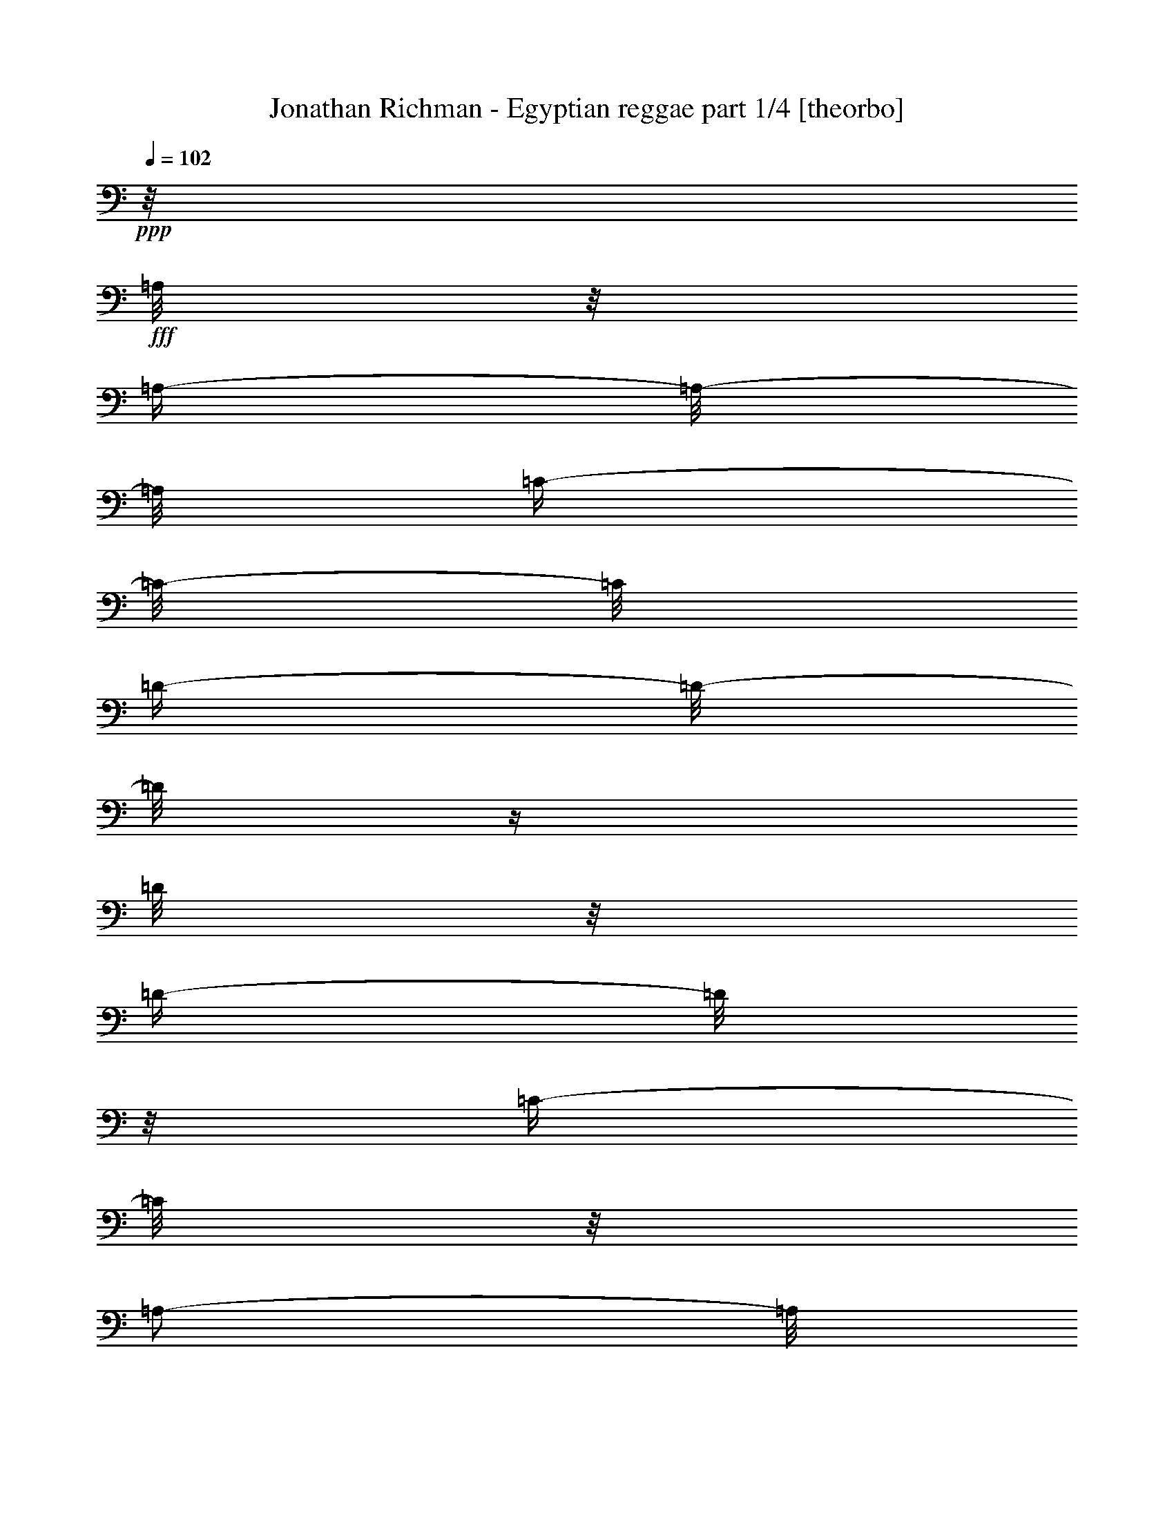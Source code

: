 % Produced with Bruzo's Transcoding Environment

X:1
T:  Jonathan Richman - Egyptian reggae part 1/4 [theorbo]
Z: Transcribed with BruTE
L: 1/4
Q: 102
K: C
+ppp+
z1/8
+fff+
[=A,/8]
z1/8
[=A,/4-]
[=A,/8-]
[=A,/8]
[=C/4-]
[=C/8-]
[=C/8]
[=D/4-]
[=D/8-]
[=D/8]
z1/4
[=D/8]
z1/8
[=D/4-]
[=D/8]
z1/8
[=C/4-]
[=C/8]
z1/8
[=A,/2-]
[=A,/8]
z1/8
+ff+
[=A,/8]
z1/8
+fff+
[=A,/4-]
[=A,/8]
z1/8
[=C/4-]
[=C/8-]
[=C/8]
[=D/4-]
[=D/8]
z1/8
[=F/4-]
[=F/8]
z1/8
[=D/4-]
[=D/8]
z1/8
[=C/4-]
[=C/8]
z1/8
[=A,/4-]
[=A,/8-]
[=A,/8]
z1/4
[=A,/8]
z1/8
[=A,/4-]
[=A,/8]
z1/8
[=C/4-]
[=C/8-]
[=C/8]
[=D/4-]
[=D/8-]
[=D/8]
z1/4
[=D/8]
z1/8
[=D/4-]
[=D/8-]
[=D/8]
[=C/4-]
[=C/8]
z1/8
[=A,/4-]
[=A,/8-]
[=A,/8]
z1/4
[=A,/8]
z1/8
[=A,/4-]
[=A,/8-]
[=A,/8]
[=C/4-]
[=C/8-]
[=C/8]
[=D/4-]
[=D/8-]
[=D/8]
[=F/4-]
[=F/8]
z1/8
[=D/4-]
[=D/8-]
[=D/8]
[=C/4-]
[=C/8]
z1/8
[=A,/4-]
[=A,/8-]
[=A,/8]
z1/4
[=A,/8]
z1/8
[=A,/4-]
[=A,/8-]
[=A,/8]
[=C/4-]
[=C/8]
z1/8
[=G,/2-]
[=G,/4-]
[=G,/8]
[=G,/4-]
[=G,/8-]
[=G,/8]
z1/8
[^A,/4-]
[^A,/8]
z1/8
[=A,/4-]
[=A,/8-]
[=A,/8]
z1/2
[=A,/4-]
[=A,/8]
z1/8
[=C/4-]
[=C/8]
z1/8
[=G,/4-]
[=G,/8-]
[=G,/8]
z1/4
[=G,/8]
z1/8
[=G,/4-]
[=G,/8]
z1/8
[^A,/4-]
[^A,/8]
z1/8
[=A,/2-]
[=A,/8-]
[=A,/8]
z1/4
[=C/2-]
[=C/8-]
[=C/8]
z1/4
[=D/4-]
[=D/8-]
[=D/8]
z1/4
[=D/8]
z1/8
[=D/4-]
[=D/8-]
[=D/8]
[=C/4-]
[=C/8-]
[=C/8]
[=A,/4-]
[=A,/8-]
[=A,/8]
z1/4
[=A,/8]
z1/8
[=A,/4-]
[=A,/8]
z1/8
[=C/4-]
[=C/8]
z1/8
[=D/2-]
[=D/8]
z1/4
z1/8
[=A,/8-]
[=A,/8]
z1/4
[=C/4-]
[=C/8]
z1/8
[=D/4-]
[=D/8-]
[=D/8]
z1/4
z1/8
+f+
[=A,/8]
+fff+
[=A,/2-]
[=A,/8-=D/8-]
[=A,/8=D/8-]
[=D/8]
+ff+
[=D/2-]
[=D/8-]
[=D/8]
z1/4
[=D/2-]
[=C/8-=D/8]
[=C/4-]
[=C/8]
[=A,/2-]
[=A,/4-]
[=A,/8]
z1/8
+fff+
[=A,/4-]
[=A,/8-]
[=A,/8]
+ff+
[=C/2-]
+fff+
[=C/8=D/8-]
[=D/4-]
[=D/8]
+f+
[=F/4-]
[=F/8]
z1/8
+ff+
[=D/4-]
[=D/8]
z1/8
[=C/4-]
[=C/8-]
[=C/8]
[=A,/2-]
[=A,/4-]
[=A,/8]
z1/8
[=A,/2-]
[=A,/8=C/8-]
[=C/4-]
[=C/8-]
[=C/8=D/8-]
[=D/2-]
[=D/8]
z1/4
[=D/2-]
[=C/8-=D/8]
+f+
[=C/4-]
[=C/8]
+ff+
[=A,/2-]
[=A,/8-]
[=A,/8]
z1/4
[=A,/2-]
[=A,/8=C/8-]
[=C/4-]
[=C/8-]
[=C/8=D/8-]
[=D/4-]
[=D/8]
+f+
[=F/4-]
[=F/8-]
[=F/8]
+fff+
[=D/4-]
[=D/8-]
[=D/8]
+f+
[=C/4-]
[=C/8]
z1/8
+ff+
[=A,/2-]
[=A,/8-]
[=A,/8]
z1/4
[=A,/4-]
[=A,/8-]
[=A,/8]
[=C/4-]
[=C/8]
z1/8
[=G,/2-]
[=G,/4-]
[=G,/8]
z1/8
[^A,/4-]
[^A,/8-]
[^A,/8]
[=C/4-]
[=C/8-]
[=C/8]
+fff+
[=A,/2-]
[=A,/8-]
[=A,/8]
z1/4
+ff+
[=C/4-]
[=C/8-]
[=C/8]
[=A,/4-]
[=A,/8-]
[=A,/8]
+fff+
[=G,/2-]
[=G,/8-]
[=G,/8]
z1/4
+ff+
[^A,/4-]
[^A,/8-]
[^A,/8]
[=C/4-]
[=C/8-]
[=C/8]
[=A,/4-]
[=A,/8-]
[=A,/8]
z1/2
+fff+
[=A,/2-]
[=A,/4-]
[=A,/8-]
[=A,/8]
+ff+
[=D/2-]
[=D/8-]
[=D/8]
z1/4
[=D/4-]
[=D/8-]
[=D/8]
[=C/4-]
[=C/8-]
[=C/8]
+f+
[=A,/2-]
[=A,/8-]
[=A,/8]
z1/4
+ff+
[=A,/4-]
[=A,/8-]
[=A,/8]
[=C/4-]
[=C/8-]
[=C/8]
[=D/2-]
[=D/4-]
[=D/8-]
[=D/8]
[=A,/2-]
[=A,/4-]
[=A,/8-]
[=A,/8]
[=D,/2-]
[=D,/8-]
[=D,/8]
z1/4
[=A,/2-]
[=A,/4-]
[=A,/8]
z1/8
[=D/2-]
[=D/8-]
[=D/8]
z1/4
[=D/2-]
[=C/8-=D/8]
[=C/4-]
[=C/8]
[=A,/2-]
[=A,/4-]
[=A,/8]
z1/8
+fff+
[=A,/4-]
[=A,/8-]
[=A,/8]
+ff+
[=C/2-]
+fff+
[=C/8=D/8-]
[=D/4-]
[=D/8]
+f+
[=F/4-]
[=F/8]
z1/8
+ff+
[=D/4-]
[=D/8]
z1/8
[=C/4-]
[=C/8-]
[=C/8]
[=A,/2-]
[=A,/4-]
[=A,/8]
z1/8
[=A,/2-]
[=A,/8=C/8-]
[=C/4-]
[=C/8-]
[=C/8=D/8-]
[=D/2-]
[=D/8]
z1/4
[=D/2-]
[=C/8-=D/8]
+f+
[=C/4-]
[=C/8]
+ff+
[=A,/2-]
[=A,/8-]
[=A,/8]
z1/4
[=A,/2-]
[=A,/8=C/8-]
[=C/4-]
[=C/8-]
[=C/8=D/8-]
[=D/4-]
[=D/8]
+f+
[=F/4-]
[=F/8-]
[=F/8]
+fff+
[=D/4-]
[=D/8-]
[=D/8]
+f+
[=C/4-]
[=C/8]
z1/8
+ff+
[=A,/2-]
[=A,/8-]
[=A,/8]
z1/4
[=A,/4-]
[=A,/8-]
[=A,/8]
[=C/4-]
[=C/8]
z1/8
[=G,/2-]
[=G,/4-]
[=G,/8]
z1/8
[^A,/4-]
[^A,/8-]
[^A,/8]
[=C/4-]
[=C/8-]
[=C/8]
+fff+
[=A,/2-]
[=A,/8-]
[=A,/8]
z1/4
+ff+
[=C/4-]
[=C/8-]
[=C/8]
[=A,/4-]
[=A,/8-]
[=A,/8]
+fff+
[=G,/2-]
[=G,/8-]
[=G,/8]
z1/4
+ff+
[^A,/4-]
[^A,/8-]
[^A,/8]
[=C/4-]
[=C/8-]
[=C/8]
[=A,/4-]
[=A,/8-]
[=A,/8]
z1/2
+fff+
[=A,/2-]
[=A,/4-]
[=A,/8-]
[=A,/8]
+ff+
[=D/2-]
[=D/8-]
[=D/8]
z1/4
[=D/4-]
[=D/8-]
[=D/8]
[=C/4-]
[=C/8-]
[=C/8]
+f+
[=A,/2-]
[=A,/8-]
[=A,/8]
z1/4
+ff+
[=A,/4-]
[=A,/8-]
[=A,/8]
[=C/4-]
[=C/8-]
[=C/8]
[=D/2-]
[=D/4-]
[=D/8-]
[=D/8]
[=A,/4-]
[=A,/8-]
[=A,/8]
[=C/4-]
[=C/8-]
[=C/8]
[=D/2-]
[=D/8-]
[=D/8]
z1/4
[=A,/4-]
[=A,/8-]
[=A,/8]
[=C/4-]
[=C/8-]
[=C/8]
[=D/2-]
[=D/8-]
[=D/8]
z1/4
[=D/2-]
[=C/8-=D/8]
[=C/4-]
[=C/8]
[=A,/2-]
[=A,/4-]
[=A,/8]
z1/8
+fff+
[=A,/4-]
[=A,/8-]
[=A,/8]
+ff+
[=C/2-]
+fff+
[=C/8=D/8-]
[=D/4-]
[=D/8]
+f+
[=F/4-]
[=F/8]
z1/8
+ff+
[=D/4-]
[=D/8]
z1/8
[=C/4-]
[=C/8-]
[=C/8]
[=A,/2-]
[=A,/4-]
[=A,/8]
z1/8
[=A,/2-]
[=A,/8=C/8-]
[=C/4-]
[=C/8-]
[=C/8=D/8-]
[=D/2-]
[=D/8]
z1/4
[=D/2-]
[=C/8-=D/8]
+f+
[=C/4-]
[=C/8]
+ff+
[=A,/2-]
[=A,/8-]
[=A,/8]
z1/4
[=A,/2-]
[=A,/8=C/8-]
[=C/4-]
[=C/8-]
[=C/8=D/8-]
[=D/4-]
[=D/8]
+f+
[=F/4-]
[=F/8-]
[=F/8]
+fff+
[=D/4-]
[=D/8-]
[=D/8]
+f+
[=C/4-]
[=C/8]
z1/8
+ff+
[=A,/2-]
[=A,/8-]
[=A,/8]
z1/4
[=A,/4-]
[=A,/8-]
[=A,/8]
[=C/4-]
[=C/8]
z1/8
[=G,/2-]
[=G,/4-]
[=G,/8]
z1/8
[^A,/4-]
[^A,/8-]
[^A,/8]
[=C/4-]
[=C/8-]
[=C/8]
+fff+
[=A,/2-]
[=A,/8-]
[=A,/8]
z1/4
+ff+
[=C/4-]
[=C/8-]
[=C/8]
[=A,/4-]
[=A,/8-]
[=A,/8]
+fff+
[=G,/2-]
[=G,/8-]
[=G,/8]
z1/4
+ff+
[^A,/4-]
[^A,/8-]
[^A,/8]
[=C/4-]
[=C/8-]
[=C/8]
[=A,/4-]
[=A,/8-]
[=A,/8]
z1/2
+fff+
[=A,/2-]
[=A,/4-]
[=A,/8-]
[=A,/8]
+ff+
[=D/2-]
[=D/8-]
[=D/8]
z1/4
[=D/4-]
[=D/8-]
[=D/8]
[=C/4-]
[=C/8-]
[=C/8]
+f+
[=A,/2-]
[=A,/8-]
[=A,/8]
z1/4
+ff+
[=A,/4-]
[=A,/8-]
[=A,/8]
[=C/4-]
[=C/8-]
[=C/8]
[=D/2-]
[=D/4-]
[=D/8-]
[=D/8]
[=A,/2-]
[=A,/4-]
[=A,/8-]
[=A,/8]
[=D,/2-]
[=D,/8-]
[=D,/8]
z1/4
[=A,/2-]
[=A,/4-]
[=A,/8]
z1/8
[=D/2-]
[=D/8-]
[=D/8]
z1/4
[=D/2-]
[=C/8-=D/8]
[=C/4-]
[=C/8]
[=A,/2-]
[=A,/4-]
[=A,/8]
z1/8
+fff+
[=A,/4-]
[=A,/8-]
[=A,/8]
+ff+
[=C/2-]
+fff+
[=C/8=D/8-]
[=D/4-]
[=D/8]
+f+
[=F/4-]
[=F/8]
z1/8
+ff+
[=D/4-]
[=D/8]
z1/8
[=C/4-]
[=C/8-]
[=C/8]
[=A,/2-]
[=A,/4-]
[=A,/8]
z1/8
[=A,/2-]
[=A,/8=C/8-]
[=C/4-]
[=C/8-]
[=C/8=D/8-]
[=D/2-]
[=D/8]
z1/4
[=D/2-]
[=C/8-=D/8]
+f+
[=C/4-]
[=C/8]
+ff+
[=A,/2-]
[=A,/8-]
[=A,/8]
z1/4
[=A,/2-]
[=A,/8=C/8-]
[=C/4-]
[=C/8-]
[=C/8=D/8-]
[=D/4-]
[=D/8]
+f+
[=F/4-]
[=F/8-]
[=F/8]
+fff+
[=D/4-]
[=D/8-]
[=D/8]
+f+
[=C/4-]
[=C/8]
z1/8
+ff+
[=A,/2-]
[=A,/8-]
[=A,/8]
z1/4
[=A,/4-]
[=A,/8-]
[=A,/8]
[=C/4-]
[=C/8]
z1/8
[=G,/2-]
[=G,/4-]
[=G,/8]
z1/8
[^A,/4-]
[^A,/8-]
[^A,/8]
[=C/4-]
[=C/8-]
[=C/8]
+fff+
[=A,/2-]
[=A,/8-]
[=A,/8]
z1/4
+ff+
[=C/4-]
[=C/8-]
[=C/8]
[=A,/4-]
[=A,/8-]
[=A,/8]
+fff+
[=G,/2-]
[=G,/8-]
[=G,/8]
z1/4
+ff+
[^A,/4-]
[^A,/8-]
[^A,/8]
[=C/4-]
[=C/8-]
[=C/8]
[=A,/4-]
[=A,/8-]
[=A,/8]
z1/2
+fff+
[=A,/2-]
[=A,/4-]
[=A,/8-]
[=A,/8]
+ff+
[=D/2-]
[=D/8-]
[=D/8]
z1/4
[=D/4-]
[=D/8-]
[=D/8]
[=C/4-]
[=C/8-]
[=C/8]
+f+
[=A,/2-]
[=A,/8-]
[=A,/8]
z1/4
+ff+
[=A,/4-]
[=A,/8-]
[=A,/8]
[=C/4-]
[=C/8-]
[=C/8]
[=D/2-]
[=D/4-]
[=D/8-]
[=D/8]
[=A,/2-]
[=A,/4-]
[=A,/8-]
[=A,/8]
[=D,/2-]
[=D,/8-]
[=D,/8]
z1/4
[=A,/2-]
[=A,/4-]
[=A,/8]
z1/8
[=D/2-]
[=D/8-]
[=D/8]
z1/4
[=D/2-]
[=C/8-=D/8]
[=C/4-]
[=C/8]
[=A,/2-]
[=A,/4-]
[=A,/8]
z1/8
+fff+
[=A,/4-]
[=A,/8-]
[=A,/8]
+ff+
[=C/2-]
+fff+
[=C/8=D/8-]
[=D/4-]
[=D/8]
+f+
[=F/4-]
[=F/8]
z1/8
+ff+
[=D/4-]
[=D/8]
z1/8
[=C/4-]
[=C/8-]
[=C/8]
[=A,/2-]
[=A,/4-]
[=A,/8]
z1/8
[=A,/2-]
[=A,/8=C/8-]
[=C/4-]
[=C/8-]
[=C/8=D/8-]
[=D/2-]
[=D/8]
z1/4
[=D/2-]
[=C/8-=D/8]
+f+
[=C/4-]
[=C/8]
+ff+
[=A,/2-]
[=A,/8-]
[=A,/8]
z1/4
[=A,/2-]
[=A,/8=C/8-]
[=C/4-]
[=C/8-]
[=C/8=D/8-]
[=D/4-]
[=D/8]
+f+
[=F/4-]
[=F/8-]
[=F/8]
+fff+
[=D/4-]
[=D/8-]
[=D/8]
+f+
[=C/4-]
[=C/8]
z1/8
+ff+
[=A,/2-]
[=A,/8-]
[=A,/8]
z1/4
[=A,/4-]
[=A,/8-]
[=A,/8]
[=C/4-]
[=C/8]
z1/8
[=G,/2-]
[=G,/4-]
[=G,/8]
z1/8
[^A,/4-]
[^A,/8-]
[^A,/8]
[=C/4-]
[=C/8-]
[=C/8]
+fff+
[=A,/2-]
[=A,/8-]
[=A,/8]
z1/4
+ff+
[=C/4-]
[=C/8-]
[=C/8]
[=A,/4-]
[=A,/8-]
[=A,/8]
+fff+
[=G,/2-]
[=G,/8-]
[=G,/8]
z1/4
+ff+
[^A,/4-]
[^A,/8-]
[^A,/8]
[=C/4-]
[=C/8-]
[=C/8]
[=A,/4-]
[=A,/8-]
[=A,/8]
z1/2
+fff+
[=A,/2-]
[=A,/4-]
[=A,/8-]
[=A,/8]
+ff+
[=D/2-]
[=D/8-]
[=D/8]
z1/4
[=D/4-]
[=D/8-]
[=D/8]
[=C/4-]
[=C/8-]
[=C/8]
+f+
[=A,/2-]
[=A,/8-]
[=A,/8]
z1/4
+ff+
[=A,/4-]
[=A,/8-]
[=A,/8]
[=C/4-]
[=C/8-]
[=C/8]
[=D/2-]
[=D/4-]
[=D/8-]
[=D/8]
[=A,/2-]
[=A,/4-]
[=A,/8-]
[=A,/8]
[=D,/2-]
[=D,/8-]
[=D,/8]
z1/4
[=A,/2-]
[=A,/4-]
[=A,/8]
z1/8
[=D/2-]
[=D/8-]
[=D/8]
z1/4
[=D/2-]
[=C/8-=D/8]
[=C/4-]
[=C/8]
[=A,/2-]
[=A,/4-]
[=A,/8]
z1/8
+fff+
[=A,/4-]
[=A,/8-]
[=A,/8]
+ff+
[=C/2-]
+fff+
[=C/8=D/8-]
[=D/4-]
[=D/8]
+f+
[=F/4-]
[=F/8]
z1/8
+ff+
[=D/4-]
[=D/8]
z1/8
[=C/4-]
[=C/8-]
[=C/8]
[=A,/2-]
[=A,/4-]
[=A,/8]
z1/8
[=A,/2-]
[=A,/8=C/8-]
[=C/4-]
[=C/8-]
[=C/8=D/8-]
[=D/2-]
[=D/8]
z1/4
[=D/2-]
[=C/8-=D/8]
+f+
[=C/4-]
[=C/8]
+ff+
[=A,/2-]
[=A,/8-]
[=A,/8]
z1/4
[=A,/2-]
[=A,/8=C/8-]
[=C/4-]
[=C/8-]
[=C/8=D/8-]
[=D/4-]
[=D/8]
+f+
[=F/4-]
[=F/8-]
[=F/8]
+fff+
[=D/8-=c'/8-]
[=D/8-=c'/8]
[=D/8-=d/8-]
[=D/8=d/8-]
[=C/4-=d/4-]
[=C/8=d/8-]
[=d/8-]
[=A,/2-=d/2-]
[=A,/8-=d/8-]
[=A,/8=d/8-]
[=d/4-]
[=A,/4-=d/4-]
[=A,/8-=d/8]
+ff+
[=A,/8]
[=C/4-]
[=C/8]
z1/8
[=G,/2-]
[=G,/4-]
[=G,/8]
z1/8
[^A,/4-]
[^A,/8-]
[^A,/8]
[=C/4-]
[=C/8-]
[=C/8]
+fff+
[=A,/2-]
[=A,/8-]
[=A,/8]
z1/4
+ff+
[=C/4-]
[=C/8-]
[=C/8]
[=A,/4-]
[=A,/8-]
[=A,/8]
+fff+
[=G,/2-]
[=G,/8-]
[=G,/8]
z1/4
+ff+
[^A,/4-]
[^A,/8-]
[^A,/8]
[=C/4-]
[=C/8-]
[=C/8]
[=A,/4-]
[=A,/8-]
[=A,/8]
z1/2
+fff+
[=A,/2-]
[=A,/4-]
[=A,/8-]
[=A,/8]
+ff+
[=D/2-]
[=D/8-]
[=D/8]
z1/4
[=D/4-]
[=D/8-]
[=D/8]
[=C/4-]
[=C/8-]
[=C/8]
+f+
[=A,/2-]
[=A,/8-]
[=A,/8]
z1/4
+ff+
[=A,/4-]
[=A,/8-]
[=A,/8]
[=C/4-]
[=C/8-]
[=C/8]
[=D/2-]
[=D/4-]
[=D/8-]
[=D/8]
[=A,/2-]
[=A,/4-]
[=A,/8-]
[=A,/8]
[=D,/2-]
[=D,/8-]
[=D,/8]
z1/4
[=A,/2-]
[=A,/4-]
[=A,/8]
z1/8
[=D/2-]
[=D/8-]
[=D/8]
z1/4
[=D/2-]
[=C/8-=D/8]
[=C/4-]
[=C/8]
[=A,/2-]
[=A,/4-]
[=A,/8]
z1/8
+fff+
[=A,/4-]
[=A,/8-]
[=A,/8]
+ff+
[=C/2-]
+fff+
[=C/8=D/8-]
[=D/4-]
[=D/8]
+f+
[=F/4-]
[=F/8]
z1/8
+ff+
[=D/4-]
[=D/8]
z1/8
[=C/4-]
[=C/8-]
[=C/8]
[=A,/2-]
[=A,/4-]
[=A,/8]
z1/8
[=A,/2-]
[=A,/8=C/8-]
[=C/4-]
[=C/8-]
[=C/8=D/8-]
[=D/2-]
[=D/8]
z1/4
[=D/2-]
[=C/8-=D/8]
+f+
[=C/4-]
[=C/8]
+ff+
[=A,/2-]
[=A,/8-]
[=A,/8]
z1/4
[=A,/2-]
[=A,/8=C/8-]
[=C/4-]
[=C/8-]
[=C/8=D/8-]
[=D/4-]
[=D/8]
+f+
[=F/4-]
[=F/8-]
[=F/8]
+fff+
[=D/4-]
[=D/8-]
[=D/8]
+f+
[=C/4-]
[=C/8]
z1/8
+ff+
[=A,/2-]
[=A,/8-]
[=A,/8]
z1/4
[=A,/4-]
[=A,/8-]
[=A,/8]
[=C/4-]
[=C/8]
z1/8
[=G,/2-]
[=G,/4-]
[=G,/8]
z1/8
[^A,/4-]
[^A,/8-]
[^A,/8]
[=C/4-]
[=C/8-]
[=C/8]
+fff+
[=A,/2-]
[=A,/8-]
[=A,/8]
z1/4
+ff+
[=C/4-]
[=C/8-]
[=C/8]
[=A,/4-]
[=A,/8-]
[=A,/8]
+fff+
[=G,/2-]
[=G,/8-]
[=G,/8]
z1/4
+ff+
[^A,/4-]
[^A,/8-]
[^A,/8]
[=C/4-]
[=C/8-]
[=C/8]
[=A,/4-]
[=A,/8-]
[=A,/8]
z1/2
+fff+
[=A,/2-]
[=A,/4-]
[=A,/8-]
[=A,/8]
+ff+
[=D/2-]
[=D/8-]
[=D/8]
z1/4
[=D/4-]
[=D/8-]
[=D/8]
[=C/4-]
[=C/8-]
[=C/8]
+f+
[=A,/2-]
[=A,/8-]
[=A,/8]
z1/4
+ff+
[=A,/4-]
[=A,/8-]
[=A,/8]
[=C/4-]
[=C/8-]
[=C/8]
[=D/2-]
[=D/4-]
[=D/8-]
[=D/8]
[=A,/4-]
[=A,/8-]
[=A,/8]
[=C/4-]
[=C/8-]
[=C/8]
[=D/1-]
[=D/1-]
[=D/1-]
[=D/2-]
[=D/4-]
[=D/8-]
[=D/8]
z1
z1
z1
z1
z1
z1
z1
z1
z1
z1
z1
z1
z1
z1
z1
z1
z1
z1
z1
z1/4
z1/8

X:2
T:  Jonathan Richman - Egyptian reggae part 2/4 [harp]
Z: Transcribed with BruTE
L: 1/4
Q: 102
K: C
+ppp+
z1
z1
z1
z1
z1
z1
z1
z1
z1
z1
z1
z1
z1
z1
z1
z1
z1
z1
z1
z1
z1
z1
z1
z1
z1
z1
z1
z1
z1
z1
z1
z1
z1
z1/4
+p+
[=d/4-=f/4-=a/4-]
[=d/8-=f/8-=a/8-]
[=d/8=f/8=a/8]
+mp+
[=d/8-=f/8-=a/8-]
[=d/8=f/8=a/8]
+p+
[=d/8-=f/8-=a/8-]
[=d/8=f/8=a/8]
[=d/8=f/8=a/8]
z1/4
z1/8
+mp+
[=d/8-=f/8-=a/8-]
[=d/8=f/8=a/8]
z1/4
[=A/4-=e/4-=a/4-=c'/4-]
[=A/8-=e/8-=a/8-=c'/8-]
[=A/8=e/8=a/8=c'/8]
[=A/8-=e/8-=a/8-=c'/8-]
[=A/8=e/8=a/8=c'/8]
+p+
[=A/8-=e/8-=a/8-=c'/8-]
[=A/8=e/8=a/8=c'/8]
[=A/8=e/8=a/8=c'/8]
z1/4
z1/8
+mp+
[=A/8-=e/8-=a/8-=c'/8-]
[=A/8=e/8=a/8=c'/8]
z1/4
[=d/4-=f/4-=a/4-]
[=d/8-=f/8-=a/8-]
[=d/8=f/8=a/8]
[=d/8-=f/8-=a/8-]
[=d/8=f/8=a/8]
+p+
[=d/8-=f/8-=a/8-]
[=d/8=f/8=a/8]
[=d/8=f/8=a/8]
z1/4
z1/8
+mp+
[=d/8-=f/8-=a/8-]
[=d/8=f/8=a/8]
z1/4
[=A/4-=e/4-=a/4-=c'/4-]
[=A/8-=e/8-=a/8-=c'/8-]
[=A/8=e/8=a/8=c'/8]
[=A/8-=e/8-=a/8-=c'/8-]
[=A/8=e/8=a/8=c'/8]
+p+
[=A/8-=e/8-=a/8-=c'/8-]
[=A/8=e/8=a/8=c'/8]
[=A/8=e/8=a/8=c'/8]
z1/4
z1/8
+mp+
[=A/8-=e/8-=a/8-=c'/8-]
[=A/8=e/8=a/8=c'/8]
z1/4
[=d/4-=f/4-=a/4-]
[=d/8-=f/8-=a/8-]
[=d/8=f/8=a/8]
[=d/8-=f/8-=a/8-]
[=d/8=f/8=a/8]
+p+
[=d/8-=f/8-=a/8-]
[=d/8=f/8=a/8]
[=d/8=f/8=a/8]
z1/4
z1/8
+mp+
[=d/8-=f/8-=a/8-]
[=d/8=f/8=a/8]
z1/4
[=A/4-=e/4-=a/4-=c'/4-]
[=A/8-=e/8-=a/8-=c'/8-]
[=A/8=e/8=a/8=c'/8]
[=A/8-=e/8-=a/8-=c'/8-]
[=A/8=e/8=a/8=c'/8]
+p+
[=A/8-=e/8-=a/8-=c'/8-]
[=A/8=e/8=a/8=c'/8]
[=A/8=e/8=a/8=c'/8]
z1/4
z1/8
+mp+
[=A/8-=e/8-=a/8-=c'/8-]
[=A/8=e/8=a/8=c'/8]
z1/4
[=d/4-=f/4-=a/4-]
[=d/8-=f/8-=a/8-]
[=d/8=f/8=a/8]
[=d/8-=f/8-=a/8-]
[=d/8=f/8=a/8]
+p+
[=d/8-=f/8-=a/8-]
[=d/8=f/8=a/8]
[=d/8=f/8=a/8]
z1/4
z1/8
+mp+
[=d/8-=f/8-=a/8-]
[=d/8=f/8=a/8]
z1/4
[=A/4-=e/4-=a/4-=c'/4-]
[=A/8-=e/8-=a/8-=c'/8-]
[=A/8=e/8=a/8=c'/8]
[=A/8-=e/8-=a/8-=c'/8-]
[=A/8=e/8=a/8=c'/8]
+p+
[=A/8-=e/8-=a/8-=c'/8-]
[=A/8=e/8=a/8=c'/8]
[=A/8=e/8=a/8=c'/8]
z1/4
z1/8
+mp+
[=A/8-=e/8-=a/8-=c'/8-]
[=A/8=e/8=a/8=c'/8]
z1/4
+p+
[=G/4-=d/4-=g/4-^a/4-]
[=G/8-=d/8-=g/8-^a/8-]
[=G/8=d/8=g/8^a/8]
+mp+
[=G/8-=d/8-=g/8-^a/8-]
[=G/8=d/8=g/8^a/8]
+p+
[=G/8-=d/8-=g/8-^a/8-]
[=G/8=d/8=g/8^a/8]
[=G/8=d/8=g/8^a/8]
z1/4
z1/8
+mp+
[=G/8-=d/8-=g/8-^a/8-]
[=G/8=d/8=g/8^a/8]
z1/4
[=A/4-=e/4-=a/4-=c'/4-]
[=A/8-=e/8-=a/8-=c'/8-]
[=A/8=e/8=a/8=c'/8]
[=A/8-=e/8-=a/8-=c'/8-]
[=A/8=e/8=a/8=c'/8]
+p+
[=A/8-=e/8-=a/8-=c'/8-]
[=A/8=e/8=a/8=c'/8]
[=A/8=e/8=a/8=c'/8]
z1/4
z1/8
+mp+
[=A/8-=e/8-=a/8-=c'/8-]
[=A/8=e/8=a/8=c'/8]
z1/4
[=G/4-=d/4-=g/4-^a/4-]
[=G/8-=d/8-=g/8-^a/8-]
[=G/8=d/8=g/8^a/8]
[=G/8-=d/8-=g/8-^a/8-]
[=G/8=d/8=g/8^a/8]
+p+
[=G/8-=d/8-=g/8-^a/8-]
[=G/8=d/8=g/8^a/8]
[=G/8=d/8=g/8^a/8]
z1/4
z1/8
+mp+
[=G/8-=d/8-=g/8-^a/8-]
[=G/8=d/8=g/8^a/8]
z1/4
[=A/4-=e/4-=a/4-=c'/4-]
[=A/8-=e/8-=a/8-=c'/8-]
[=A/8=e/8=a/8=c'/8]
z1/2
[=A/2-=e/2-=a/2-=c'/2-]
[=A/8-=e/8-=a/8-=c'/8-]
[=A/8=e/8-=a/8-=c'/8-]
[=e/8=a/8=c'/8]
z1/8
[=d/4-=f/4-=a/4-]
[=d/8-=f/8-=a/8-]
[=d/8=f/8=a/8]
[=d/8-=f/8-=a/8-]
[=d/8=f/8=a/8]
+p+
[=d/8-=f/8-=a/8-]
[=d/8=f/8=a/8]
[=d/8=f/8=a/8]
z1/4
z1/8
+mp+
[=d/8-=f/8-=a/8-]
[=d/8=f/8=a/8]
z1/4
[=A/4-=e/4-=a/4-=c'/4-]
[=A/8-=e/8-=a/8-=c'/8-]
[=A/8=e/8=a/8=c'/8]
[=A/8-=e/8-=a/8-=c'/8-]
[=A/8=e/8=a/8=c'/8]
+p+
[=A/8-=e/8-=a/8-=c'/8-]
[=A/8=e/8=a/8=c'/8]
[=A/8=e/8=a/8=c'/8]
z1/4
z1/8
+mp+
[=A/8-=e/8-=a/8-=c'/8-]
[=A/8=e/8=a/8=c'/8]
z1/4
[=d/4-=f/4-=a/4-]
[=d/8-=f/8-=a/8-]
[=d/8=f/8=a/8]
[=d/8-=f/8-=a/8-]
[=d/8=f/8=a/8]
+p+
[=d/8-=f/8-=a/8-]
[=d/8=f/8=a/8]
[=A/4-=e/4-=a/4-=c'/4-]
[=A/8=e/8=a/8=c'/8]
z1/8
+mp+
[=A/8-=e/8-=a/8-=c'/8-]
[=A/8=e/8=a/8=c'/8]
z1/4
[=d/4-=f/4-=a/4-]
[=d/8-=f/8-=a/8-]
[=d/8=f/8=a/8]
[=d/8-=f/8-=a/8-]
[=d/8=f/8=a/8]
+p+
[=d/8-=f/8-=a/8-]
[=d/8=f/8=a/8]
[=A/4-=e/4-=a/4-=c'/4-]
[=A/8=e/8=a/8=c'/8]
z1/8
[=A/8-=e/8-=a/8-=c'/8-]
[=A/8=e/8=a/8=c'/8]
z1/4
[=d/4-=f/4-=a/4-]
[=d/8-=f/8-=a/8-]
[=d/8=f/8=a/8]
+mp+
[=d/8-=f/8-=a/8-]
[=d/8=f/8=a/8]
+p+
[=d/8-=f/8-=a/8-]
[=d/8=f/8=a/8]
[=d/8=f/8=a/8]
z1/4
z1/8
+mp+
[=d/8-=f/8-=a/8-]
[=d/8=f/8=a/8]
z1/4
[=A/4-=e/4-=a/4-=c'/4-]
[=A/8-=e/8-=a/8-=c'/8-]
[=A/8=e/8=a/8=c'/8]
[=A/8-=e/8-=a/8-=c'/8-]
[=A/8=e/8=a/8=c'/8]
+p+
[=A/8-=e/8-=a/8-=c'/8-]
[=A/8=e/8=a/8=c'/8]
[=A/8=e/8=a/8=c'/8]
z1/4
z1/8
+mp+
[=A/8-=e/8-=a/8-=c'/8-]
[=A/8=e/8=a/8=c'/8]
z1/4
[=d/4-=f/4-=a/4-]
[=d/8-=f/8-=a/8-]
[=d/8=f/8=a/8]
[=d/8-=f/8-=a/8-]
[=d/8=f/8=a/8]
+p+
[=d/8-=f/8-=a/8-]
[=d/8=f/8=a/8]
[=d/8=f/8=a/8]
z1/4
z1/8
+mp+
[=d/8-=f/8-=a/8-]
[=d/8=f/8=a/8]
z1/4
[=A/4-=e/4-=a/4-=c'/4-]
[=A/8-=e/8-=a/8-=c'/8-]
[=A/8=e/8=a/8=c'/8]
[=A/8-=e/8-=a/8-=c'/8-]
[=A/8=e/8=a/8=c'/8]
+p+
[=A/8-=e/8-=a/8-=c'/8-]
[=A/8=e/8=a/8=c'/8]
[=A/8=e/8=a/8=c'/8]
z1/4
z1/8
+mp+
[=A/8-=e/8-=a/8-=c'/8-]
[=A/8=e/8=a/8=c'/8]
z1/4
[=d/4-=f/4-=a/4-]
[=d/8-=f/8-=a/8-]
[=d/8=f/8=a/8]
[=d/8-=f/8-=a/8-]
[=d/8=f/8=a/8]
+p+
[=d/8-=f/8-=a/8-]
[=d/8=f/8=a/8]
[=d/8=f/8=a/8]
z1/4
z1/8
+mp+
[=d/8-=f/8-=a/8-]
[=d/8=f/8=a/8]
z1/4
[=A/4-=e/4-=a/4-=c'/4-]
[=A/8-=e/8-=a/8-=c'/8-]
[=A/8=e/8=a/8=c'/8]
[=A/8-=e/8-=a/8-=c'/8-]
[=A/8=e/8=a/8=c'/8]
+p+
[=A/8-=e/8-=a/8-=c'/8-]
[=A/8=e/8=a/8=c'/8]
[=A/8=e/8=a/8=c'/8]
z1/4
z1/8
+mp+
[=A/8-=e/8-=a/8-=c'/8-]
[=A/8=e/8=a/8=c'/8]
z1/4
[=d/4-=f/4-=a/4-]
[=d/8-=f/8-=a/8-]
[=d/8=f/8=a/8]
[=d/8-=f/8-=a/8-]
[=d/8=f/8=a/8]
+p+
[=d/8-=f/8-=a/8-]
[=d/8=f/8=a/8]
[=d/8=f/8=a/8]
z1/4
z1/8
+mp+
[=d/8-=f/8-=a/8-]
[=d/8=f/8=a/8]
z1/4
[=A/4-=e/4-=a/4-=c'/4-]
[=A/8-=e/8-=a/8-=c'/8-]
[=A/8=e/8=a/8=c'/8]
[=A/8-=e/8-=a/8-=c'/8-]
[=A/8=e/8=a/8=c'/8]
+p+
[=A/8-=e/8-=a/8-=c'/8-]
[=A/8=e/8=a/8=c'/8]
[=A/8=e/8=a/8=c'/8]
z1/4
z1/8
+mp+
[=A/8-=e/8-=a/8-=c'/8-]
[=A/8=e/8=a/8=c'/8]
z1/4
+p+
[=G/4-=d/4-=g/4-^a/4-]
[=G/8-=d/8-=g/8-^a/8-]
[=G/8=d/8=g/8^a/8]
+mp+
[=G/8-=d/8-=g/8-^a/8-]
[=G/8=d/8=g/8^a/8]
+p+
[=G/8-=d/8-=g/8-^a/8-]
[=G/8=d/8=g/8^a/8]
[=G/8=d/8=g/8^a/8]
z1/4
z1/8
+mp+
[=G/8-=d/8-=g/8-^a/8-]
[=G/8=d/8=g/8^a/8]
z1/4
[=A/4-=e/4-=a/4-=c'/4-]
[=A/8-=e/8-=a/8-=c'/8-]
[=A/8=e/8=a/8=c'/8]
[=A/8-=e/8-=a/8-=c'/8-]
[=A/8=e/8=a/8=c'/8]
+p+
[=A/8-=e/8-=a/8-=c'/8-]
[=A/8=e/8=a/8=c'/8]
[=A/8=e/8=a/8=c'/8]
z1/4
z1/8
+mp+
[=A/8-=e/8-=a/8-=c'/8-]
[=A/8=e/8=a/8=c'/8]
z1/4
[=G/4-=d/4-=g/4-^a/4-]
[=G/8-=d/8-=g/8-^a/8-]
[=G/8=d/8=g/8^a/8]
[=G/8-=d/8-=g/8-^a/8-]
[=G/8=d/8=g/8^a/8]
+p+
[=G/8-=d/8-=g/8-^a/8-]
[=G/8=d/8=g/8^a/8]
[=G/8=d/8=g/8^a/8]
z1/4
z1/8
+mp+
[=G/8-=d/8-=g/8-^a/8-]
[=G/8=d/8=g/8^a/8]
z1/4
[=A/4-=e/4-=a/4-=c'/4-]
[=A/8-=e/8-=a/8-=c'/8-]
[=A/8=e/8=a/8=c'/8]
z1/2
[=A/2-=e/2-=a/2-=c'/2-]
[=A/8-=e/8-=a/8-=c'/8-]
[=A/8=e/8-=a/8-=c'/8-]
[=e/8=a/8=c'/8]
z1/8
[=d/4-=f/4-=a/4-]
[=d/8-=f/8-=a/8-]
[=d/8=f/8=a/8]
[=d/8-=f/8-=a/8-]
[=d/8=f/8=a/8]
+p+
[=d/8-=f/8-=a/8-]
[=d/8=f/8=a/8]
[=d/8=f/8=a/8]
z1/4
z1/8
+mp+
[=d/8-=f/8-=a/8-]
[=d/8=f/8=a/8]
z1/4
[=A/4-=e/4-=a/4-=c'/4-]
[=A/8-=e/8-=a/8-=c'/8-]
[=A/8=e/8=a/8=c'/8]
[=A/8-=e/8-=a/8-=c'/8-]
[=A/8=e/8=a/8=c'/8]
+p+
[=A/8-=e/8-=a/8-=c'/8-]
[=A/8=e/8=a/8=c'/8]
[=A/8=e/8=a/8=c'/8]
z1/4
z1/8
+mp+
[=A/8-=e/8-=a/8-=c'/8-]
[=A/8=e/8=a/8=c'/8]
z1/4
[=d/4-=f/4-=a/4-]
[=d/8-=f/8-=a/8-]
[=d/8=f/8=a/8]
[=d/8-=f/8-=a/8-]
[=d/8=f/8=a/8]
+p+
[=d/8-=f/8-=a/8-]
[=d/8=f/8=a/8]
[=d/8=f/8=a/8]
z1/4
z1/8
+mp+
[=d/8-=f/8-=a/8-]
[=d/8=f/8=a/8]
z1/4
[=d/4-=f/4-=a/4-]
[=d/8-=f/8-=a/8-]
[=d/8=f/8=a/8]
[=d/8-=f/8-=a/8-]
[=d/8=f/8=a/8]
+p+
[=d/8-=f/8-=a/8-]
[=d/8=f/8=a/8]
[=d/8=f/8=a/8]
z1/4
z1/8
+mp+
[=d/8-=f/8-=a/8-]
[=d/8=f/8=a/8]
z1/4
[=d/4-=f/4-=a/4-]
[=d/8-=f/8-=a/8-]
[=d/8=f/8=a/8]
+f+
[=d/4-=f/4-=a/4-]
[=d/8-=f/8-=a/8-]
[=d/8=f/8=a/8]
[=c/4-=e/4-=g/4-=c'/4-]
[=c/8=e/8-=g/8-=c'/8-]
[=e/8=g/8=c'/8]
+mf+
[=d/8-=f/8-=a/8-]
[=d/8=f/8=a/8]
z1/4
+mp+
[=A/4-=e/4-=a/4-=c'/4-]
[=A/8-=e/8-=a/8-=c'/8-]
[=A/8=e/8=a/8=c'/8]
+mf+
[=A/8-=e/8-=a/8-=c'/8-]
[=A/8=e/8=a/8=c'/8]
+mp+
[=A/8-=e/8-=a/8-=c'/8-]
[=A/8=e/8=a/8=c'/8]
+p+
[=A/8-=e/8-=a/8=c'/8]
[=A/8=e/8]
+mp+
[=A/8-=e/8-=a/8-=c'/8-]
[=A/8=e/8=a/8=c'/8]
+mf+
[=A/8-=e/8-=a/8-=c'/8-]
[=A/8=e/8=a/8=c'/8]
z1/4
+mp+
[=d/4-=f/4-=a/4-]
[=d/8-=f/8-=a/8-]
[=d/8=f/8=a/8]
+f+
[=d/4-=f/4-=a/4-]
[=d/8-=f/8-=a/8-]
[=d/8=f/8=a/8]
[=c/4-=e/4-=g/4-=c'/4-]
[=c/8=e/8-=g/8-=c'/8-]
[=e/8=g/8=c'/8]
+mf+
[=d/8-=f/8-=a/8-]
[=d/8=f/8=a/8]
z1/4
+mp+
[=A/4-=e/4-=a/4-=c'/4-]
[=A/8-=e/8-=a/8-=c'/8-]
[=A/8=e/8=a/8=c'/8]
+mf+
[=A/8-=e/8-=a/8-=c'/8-]
[=A/8=e/8=a/8=c'/8]
+mp+
[=A/8-=e/8-=a/8-=c'/8-]
[=A/8=e/8=a/8=c'/8]
+p+
[=A/8-=e/8-=a/8=c'/8]
[=A/8=e/8]
+mp+
[=A/8-=e/8-=a/8-=c'/8-]
[=A/8=e/8=a/8=c'/8]
+mf+
[=A/8-=e/8-=a/8-=c'/8-]
[=A/8=e/8=a/8=c'/8]
z1/4
+mp+
[=d/4-=f/4-=a/4-]
[=d/8-=f/8-=a/8-]
[=d/8=f/8=a/8]
+f+
[=d/4-=f/4-=a/4-]
[=d/8-=f/8-=a/8-]
[=d/8=f/8=a/8]
[=c/4-=e/4-=g/4-=c'/4-]
[=c/8=e/8-=g/8-=c'/8-]
[=e/8=g/8=c'/8]
+mf+
[=d/8-=f/8-=a/8-]
[=d/8=f/8=a/8]
z1/4
+mp+
[=A/4-=e/4-=a/4-=c'/4-]
[=A/8-=e/8-=a/8-=c'/8-]
[=A/8=e/8=a/8=c'/8]
+mf+
[=A/8-=e/8-=a/8-=c'/8-]
[=A/8=e/8=a/8=c'/8]
+mp+
[=A/8-=e/8-=a/8-=c'/8-]
[=A/8=e/8=a/8=c'/8]
+p+
[=A/8-=e/8-=a/8=c'/8]
[=A/8=e/8]
+mp+
[=A/8-=e/8-=a/8-=c'/8-]
[=A/8=e/8=a/8=c'/8]
+mf+
[=A/8-=e/8-=a/8-=c'/8-]
[=A/8=e/8=a/8=c'/8]
z1/4
+mp+
[=d/4-=f/4-=a/4-]
[=d/8-=f/8-=a/8-]
[=d/8=f/8=a/8]
+f+
[=d/4-=f/4-=a/4-]
[=d/8-=f/8-=a/8-]
[=d/8=f/8=a/8]
[=c/4-=e/4-=g/4-=c'/4-]
[=c/8=e/8-=g/8-=c'/8-]
[=e/8=g/8=c'/8]
+mf+
[=d/8-=f/8-=a/8-]
[=d/8=f/8=a/8]
z1/4
+mp+
[=A/4-=e/4-=a/4-=c'/4-]
[=A/8-=e/8-=a/8-=c'/8-]
[=A/8=e/8=a/8=c'/8]
+mf+
[=A/8-=e/8-=a/8-=c'/8-]
[=A/8=e/8=a/8=c'/8]
+mp+
[=A/8-=e/8-=a/8-=c'/8-]
[=A/8=e/8=a/8=c'/8]
+p+
[=A/8-=e/8-=a/8=c'/8]
[=A/8=e/8]
+mp+
[=A/8-=e/8-=a/8-=c'/8-]
[=A/8=e/8=a/8=c'/8]
+mf+
[=A/8-=e/8-=a/8-=c'/8-]
[=A/8=e/8=a/8=c'/8]
z1/4
+mp+
[=G/4-=d/4-=g/4-^a/4-]
[=G/8-=d/8-=g/8-^a/8-]
[=G/8=d/8=g/8^a/8]
+mf+
[=G/8-=d/8-=g/8-^a/8-]
[=G/8=d/8=g/8^a/8]
+mp+
[=G/8-=d/8-=g/8-^a/8-]
[=G/8=d/8=g/8^a/8]
+p+
[=G/8=d/8=g/8^a/8]
z1/4
z1/8
+mf+
[=G/8-=d/8-=g/8-^a/8-]
[=G/8=d/8=g/8^a/8]
z1/4
[=A/4-=e/4-=a/4-=c'/4-]
[=A/8-=e/8-=a/8-=c'/8-]
[=A/8=e/8=a/8=c'/8]
[=A/8-=e/8-=a/8-=c'/8-]
[=A/8=e/8=a/8=c'/8]
+mp+
[=A/8-=e/8-=a/8-=c'/8-]
[=A/8=e/8=a/8=c'/8]
+p+
[=A/8=e/8=a/8=c'/8]
z1/4
z1/8
+mf+
[=A/8-=e/8-=a/8-=c'/8-]
[=A/8=e/8=a/8=c'/8]
z1/4
[=G/4-=d/4-=g/4-^a/4-]
[=G/8-=d/8-=g/8-^a/8-]
[=G/8=d/8=g/8^a/8]
[=G/8-=d/8-=g/8-^a/8-]
[=G/8=d/8=g/8^a/8]
+mp+
[=G/8-=d/8-=g/8-^a/8-]
[=G/8=d/8=g/8^a/8]
+p+
[=G/8=d/8=g/8^a/8]
z1/4
z1/8
+mf+
[=G/8-=d/8-=g/8-^a/8-]
[=G/8=d/8=g/8^a/8]
z1/4
[=A/4-=e/4-=a/4-=c'/4-]
[=A/8-=e/8-=a/8-=c'/8-]
[=A/8=e/8=a/8=c'/8]
z1/2
[=A/2-=e/2-=a/2-=c'/2-]
[=A/8-=e/8-=a/8-=c'/8-]
[=A/8=e/8-=a/8-=c'/8-]
[=e/8=a/8=c'/8]
z1/8
[=d/4-=f/4-=a/4-]
[=d/8-=f/8-=a/8-]
[=d/8=f/8=a/8]
[=d/8-=f/8-=a/8-]
[=d/8=f/8=a/8]
+mp+
[=d/8-=f/8-=a/8-]
[=d/8=f/8=a/8]
+p+
[=d/8=f/8=a/8]
z1/4
z1/8
+mf+
[=d/8-=f/8-=a/8-]
[=d/8=f/8=a/8]
z1/4
[=A/4-=e/4-=a/4-=c'/4-]
[=A/8-=e/8-=a/8-=c'/8-]
[=A/8=e/8=a/8=c'/8]
[=A/8-=e/8-=a/8-=c'/8-]
[=A/8=e/8=a/8=c'/8]
+mp+
[=A/8-=e/8-=a/8-=c'/8-]
[=A/8=e/8=a/8=c'/8]
+p+
[=A/8=e/8=a/8=c'/8]
z1/4
z1/8
+mf+
[=A/8-=e/8-=a/8-=c'/8-]
[=A/8=e/8=a/8=c'/8]
z1/4
[=d/4-=f/4-=a/4-]
[=d/8-=f/8-=a/8-]
[=d/8=f/8=a/8]
[=d/8-=f/8-=a/8-]
[=d/8=f/8=a/8]
+mp+
[=d/8-=f/8-=a/8-]
[=d/8=f/8=a/8]
+p+
[=d/8=f/8=a/8]
z1/4
z1/8
+mf+
[=d/8-=f/8-=a/8-]
[=d/8=f/8=a/8]
z1/4
[=d/4-=f/4-=a/4-]
[=d/8-=f/8-=a/8-]
[=d/8=f/8=a/8]
[=d/8-=f/8-=a/8-]
[=d/8=f/8=a/8]
+mp+
[=d/8-=f/8-=a/8-]
[=d/8=f/8=a/8]
+p+
[=d/8=f/8=a/8]
z1/4
z1/8
+mf+
[=d/8-=f/8-=a/8-]
[=d/8=f/8=a/8]
z1/4
+mp+
[=d/4-=f/4-=a/4-]
[=d/8-=f/8-=a/8-]
[=d/8=f/8=a/8]
[=d/8-=f/8-=a/8-]
[=d/8=f/8=a/8]
[=d/8-=f/8-=a/8-]
[=d/8=f/8=a/8]
+p+
[=d/8-=f/8-=a/8-]
[=d/8=f/8=a/8]
[=d/8-=f/8-=a/8-]
[=d/8=f/8=a/8]
+mp+
[=d/8=f/8=a/8]
z1/4
z1/8
+p+
[=e/4-=a/4-=c'/4-]
[=e/8-=a/8-=c'/8-]
[=e/8=a/8=c'/8]
+mp+
[=A/8-=e/8-=a/8-=c'/8-]
[=A/8=e/8=a/8=c'/8]
+p+
[=A/8-=e/8-=a/8-=c'/8-]
[=A/8=e/8=a/8=c'/8]
[=A/8-=e/8-=a/8-=c'/8-]
[=A/8=e/8=a/8=c'/8]
[=A/8-=e/8-=a/8-=c'/8-]
[=A/8=e/8=a/8=c'/8]
+mp+
[=A/8-=e/8-=a/8-=c'/8-]
[=A/8=e/8=a/8=c'/8]
z1/4
[=d/4-=f/4-=a/4-]
[=d/8-=f/8-=a/8-]
[=d/8=f/8=a/8]
[=d/8-=f/8-=a/8-]
[=d/8=f/8=a/8]
+p+
[=d/8-=f/8-=a/8-]
[=d/8=f/8=a/8]
[=d/8=f/8=a/8]
z1/4
z1/8
+mp+
[=d/8-=f/8-=a/8-]
[=d/8=f/8=a/8]
z1/4
[=A/4-=e/4-=a/4-=c'/4-]
[=A/8-=e/8-=a/8-=c'/8-]
[=A/8=e/8=a/8=c'/8]
[=A/8-=e/8-=a/8-=c'/8-]
[=A/8=e/8=a/8=c'/8]
+p+
[=A/8-=e/8-=a/8-=c'/8-]
[=A/8=e/8=a/8=c'/8]
[=A/8=e/8-=a/8=c'/8]
[=e/8]
[=A/8-=e/8-=a/8-=c'/8-]
[=A/8=e/8=a/8=c'/8]
+mp+
[=A/8-=e/8-=a/8-=c'/8-]
[=A/8=e/8=a/8=c'/8]
z1/4
[=d/4-=f/4-=a/4-]
[=d/8-=f/8-=a/8-]
[=d/8=f/8=a/8]
[=d/8-=f/8-=a/8-]
[=d/8=f/8=a/8]
+p+
[=d/8-=f/8-=a/8-]
[=d/8=f/8=a/8]
[=d/8=f/8=a/8]
z1/4
z1/8
+mp+
[=d/8-=f/8-=a/8-]
[=d/8=f/8=a/8]
z1/4
[=A/4-=e/4-=a/4-=c'/4-]
[=A/8-=e/8-=a/8-=c'/8-]
[=A/8=e/8=a/8=c'/8]
[=A/8-=e/8-=a/8-=c'/8-]
[=A/8=e/8=a/8=c'/8]
+p+
[=A/8-=e/8-=a/8-=c'/8-]
[=A/8=e/8=a/8=c'/8]
[=A/8=e/8=a/8=c'/8]
z1/4
z1/8
+mp+
[=A/8-=e/8-=a/8-=c'/8-]
[=A/8=e/8=a/8=c'/8]
z1/4
[=d/4-=f/4-=a/4-]
[=d/8-=f/8-=a/8-]
[=d/8=f/8=a/8]
[=d/8-=f/8-=a/8-]
[=d/8=f/8=a/8]
+p+
[=d/8-=f/8-=a/8-]
[=d/8=f/8=a/8]
[=d/8-=f/8=a/8-]
+pp+
[=d/8=a/8]
z1/4
+mp+
[=d/8-=f/8-=a/8-]
[=d/8=f/8=a/8]
z1/4
[=A/4-=e/4-=a/4-=c'/4-]
[=A/8-=e/8-=a/8-=c'/8-]
[=A/8=e/8=a/8=c'/8]
[=A/8-=e/8-=a/8-=c'/8-]
[=A/8=e/8=a/8=c'/8]
+p+
[=A/8-=e/8-=a/8-=c'/8-]
[=A/8=e/8=a/8=c'/8]
[=A/8=e/8-=a/8-=c'/8-]
[=e/8=a/8=c'/8]
[=A/8-=e/8-=a/8-=c'/8]
[=A/8=e/8=a/8]
+mp+
[=A/8-=e/8-=a/8-=c'/8-]
[=A/8=e/8=a/8=c'/8]
z1/4
+p+
[=G/4-=d/4-=g/4-^a/4-]
[=G/8-=d/8-=g/8-^a/8-]
[=G/8=d/8=g/8^a/8]
+mp+
[=G/8-=d/8-=g/8-^a/8-]
[=G/8=d/8=g/8^a/8]
+p+
[=G/8-=d/8-=g/8-^a/8-]
[=G/8=d/8=g/8^a/8]
[=G/8=d/8=g/8^a/8]
z1/4
z1/8
+mp+
[=G/8-=d/8-=g/8-^a/8-]
[=G/8=d/8=g/8^a/8]
z1/4
[=A/4-=e/4-=a/4-=c'/4-]
[=A/8-=e/8-=a/8-=c'/8-]
[=A/8=e/8=a/8=c'/8]
[=A/8-=e/8-=a/8-=c'/8-]
[=A/8=e/8=a/8=c'/8]
+p+
[=A/8-=e/8-=a/8-=c'/8-]
[=A/8=e/8=a/8=c'/8]
[=A/8=e/8-=a/8=c'/8]
[=e/8]
[=A/8-=e/8-=a/8-=c'/8-]
[=A/8=e/8=a/8=c'/8]
+mp+
[=A/8-=e/8-=a/8-=c'/8-]
[=A/8=e/8=a/8=c'/8]
z1/4
[=G/4-=d/4-=g/4-^a/4-]
[=G/8-=d/8-=g/8-^a/8-]
[=G/8=d/8=g/8^a/8]
[=G/8-=d/8-=g/8-^a/8-]
[=G/8=d/8=g/8^a/8]
+p+
[=G/8-=d/8-=g/8-^a/8-]
[=G/8=d/8=g/8^a/8]
[=G/8=d/8=g/8^a/8]
z1/4
z1/8
+mp+
[=G/8-=d/8-=g/8-^a/8-]
[=G/8=d/8=g/8^a/8]
z1/4
[=A/4-=e/4-=a/4-=c'/4-]
[=A/8-=e/8-=a/8-=c'/8-]
[=A/8=e/8=a/8=c'/8]
z1/2
[=A/2-=e/2-=a/2-=c'/2-]
[=A/8-=e/8-=a/8-=c'/8-]
[=A/8=e/8-=a/8-=c'/8-]
[=e/8=a/8=c'/8]
z1/8
[=d/4-=f/4-=a/4-]
[=d/8-=f/8-=a/8-]
[=d/8=f/8=a/8]
[=d/8-=f/8-=a/8-]
[=d/8=f/8=a/8]
+p+
[=d/8-=f/8-=a/8-]
[=d/8=f/8=a/8]
[=d/8=f/8=a/8]
z1/4
z1/8
+mp+
[=d/8-=f/8-=a/8-]
[=d/8=f/8=a/8]
z1/4
[=A/4-=e/4-=a/4-=c'/4-]
[=A/8-=e/8-=a/8-=c'/8-]
[=A/8=e/8=a/8=c'/8]
[=A/8-=e/8-=a/8-=c'/8-]
[=A/8=e/8=a/8=c'/8]
+p+
[=A/8-=e/8-=a/8-=c'/8-]
[=A/8=e/8=a/8=c'/8]
[=A/8=e/8=a/8=c'/8]
z1/4
z1/8
+mp+
[=A/8-=e/8-=a/8-=c'/8-]
[=A/8=e/8=a/8=c'/8]
z1/4
[=d/4-=f/4-=a/4-]
[=d/8-=f/8-=a/8-]
[=d/8=f/8=a/8]
[=d/8-=f/8-=a/8-]
[=d/8=f/8=a/8]
+p+
[=d/8-=f/8-=a/8-]
[=d/8=f/8=a/8]
[=d/8=f/8=a/8]
z1/4
z1/8
+mp+
[=d/8-=f/8-=a/8-]
[=d/8=f/8=a/8]
z1/4
[=d/4-=f/4-=a/4-]
[=d/8-=f/8-=a/8-]
[=d/8=f/8=a/8]
[=d/8-=f/8-=a/8-]
[=d/8=f/8=a/8]
+p+
[=d/8-=f/8-=a/8-]
[=d/8=f/8=a/8]
[=d/8=f/8=a/8]
z1/4
z1/8
+mp+
[=d/8-=f/8-=a/8-]
[=d/8=f/8=a/8]
z1/4
+f+
[=d/4-=f/4-=a/4-]
[=d/8-=f/8-=a/8-]
[=d/8=f/8=a/8]
+mf+
[=d/8-=f/8-=a/8-]
[=d/8=f/8=a/8]
[=d/8-=f/8-=a/8-]
[=d/8=f/8=a/8]
+mp+
[=d/8-=f/8-=a/8-]
[=d/8=f/8=a/8]
[=d/8-=f/8-=a/8-]
[=d/8=f/8=a/8]
+mf+
[=d/8=f/8=a/8]
z1/4
z1/8
+mp+
[=e/4-=a/4-=c'/4-]
[=e/8-=a/8-=c'/8-]
[=e/8=a/8=c'/8]
+mf+
[=A/8-=e/8-=a/8-=c'/8-]
[=A/8=e/8=a/8=c'/8]
[=A/8-=e/8-=a/8-=c'/8-]
[=A/8=e/8=a/8=c'/8]
+mp+
[=A/8-=e/8-=a/8-=c'/8-]
[=A/8=e/8=a/8=c'/8]
+mf+
[=A/8-=e/8-=a/8-=c'/8-]
[=A/8=e/8=a/8=c'/8]
[=A/8-=e/8-=a/8-=c'/8-]
[=A/8=e/8=a/8=c'/8]
z1/4
[=d/4-=f/4-=a/4-]
[=d/8-=f/8-=a/8-]
[=d/8=f/8=a/8]
[=d/8-=f/8-=a/8-]
[=d/8=f/8=a/8]
[=d/8-=f/8-=a/8-]
[=d/8=f/8=a/8]
[=d/8=f/8=a/8]
z1/4
z1/8
+mp+
[=d/8-=f/8-=a/8-]
[=d/8=f/8=a/8]
z1/4
+mf+
[=A/4-=e/4-=a/4-=c'/4-]
[=A/8-=e/8-=a/8-=c'/8-]
[=A/8=e/8=a/8=c'/8]
[=A/8-=e/8-=a/8-=c'/8-]
[=A/8=e/8=a/8=c'/8]
[=A/8-=e/8-=a/8-=c'/8-]
[=A/8=e/8=a/8=c'/8]
[=A/8=e/8-=a/8=c'/8]
[=e/8]
z1/4
+mp+
[=A/8-=e/8-=a/8-=c'/8-]
[=A/8=e/8=a/8=c'/8]
z1/4
[=d/4-=f/4-=a/4-]
[=d/8-=f/8-=a/8-]
[=d/8=f/8=a/8]
+f+
[=d/4-=f/4-=a/4-]
[=d/8-=f/8-=a/8-]
[=d/8=f/8=a/8]
[=c/4-=e/4-=g/4-=c'/4-]
[=c/8=e/8-=g/8-=c'/8-]
[=e/8=g/8=c'/8]
+mf+
[=d/8-=f/8-=a/8-]
[=d/8=f/8=a/8]
z1/4
+mp+
[=A/4-=e/4-=a/4-=c'/4-]
[=A/8-=e/8-=a/8-=c'/8-]
[=A/8=e/8=a/8=c'/8]
+mf+
[=A/8-=e/8-=a/8-=c'/8-]
[=A/8=e/8=a/8=c'/8]
+mp+
[=A/8-=e/8-=a/8-=c'/8-]
[=A/8=e/8=a/8=c'/8]
+p+
[=A/8-=e/8-=a/8=c'/8]
[=A/8=e/8]
+mp+
[=A/8-=e/8-=a/8-=c'/8-]
[=A/8=e/8=a/8=c'/8]
+mf+
[=A/8-=e/8-=a/8-=c'/8-]
[=A/8=e/8=a/8=c'/8]
z1/4
+mp+
[=d/4-=f/4-=a/4-]
[=d/8-=f/8-=a/8-]
[=d/8=f/8=a/8]
+f+
[=d/4-=f/4-=a/4-]
[=d/8-=f/8-=a/8-]
[=d/8=f/8=a/8]
[=c/4-=e/4-=g/4-=c'/4-]
[=c/8=e/8-=g/8-=c'/8-]
[=e/8=g/8=c'/8]
+mf+
[=d/8-=f/8-=a/8-]
[=d/8=f/8=a/8]
z1/4
+mp+
[=A/4-=e/4-=a/4-=c'/4-]
[=A/8-=e/8-=a/8-=c'/8-]
[=A/8=e/8=a/8=c'/8]
+mf+
[=A/8-=e/8-=a/8-=c'/8-]
[=A/8=e/8=a/8=c'/8]
+mp+
[=A/8-=e/8-=a/8-=c'/8-]
[=A/8=e/8=a/8=c'/8]
+p+
[=A/8-=e/8-=a/8=c'/8]
[=A/8=e/8]
+mp+
[=A/8-=e/8-=a/8-=c'/8-]
[=A/8=e/8=a/8=c'/8]
+mf+
[=A/8-=e/8-=a/8-=c'/8-]
[=A/8=e/8=a/8=c'/8]
z1/4
[=G/8-=d/8-=g/8-^a/8-]
[=G/8=d/8=g/8^a/8]
+mp+
[=G/8-=d/8-=g/8-^a/8-]
[=G/8=d/8=g/8^a/8]
+mf+
[=G/8-=d/8-=g/8-^a/8-]
[=G/8=d/8=g/8^a/8]
z1/4
[=G/8-=d/8-=g/8-^a/8-]
[=G/8=d/8=g/8^a/8]
+mp+
[=G/8-=d/8-=g/8-^a/8-]
[=G/8=d/8=g/8^a/8]
+mf+
[=G/8-=d/8-=g/8-^a/8-]
[=G/8=d/8=g/8^a/8]
z1/4
[=A/8-=e/8-=a/8-=c'/8-]
[=A/8=e/8=a/8=c'/8]
+mp+
[=A/8-=e/8-=a/8-=c'/8-]
[=A/8=e/8=a/8=c'/8]
+mf+
[=A/8-=e/8-=a/8-=c'/8-]
[=A/8=e/8=a/8=c'/8]
z1/4
+mp+
[=A/8=e/8-=a/8=c'/8]
+p+
[=e/8]
z1/4
+mf+
[=A/8-=e/8-=a/8-=c'/8-]
[=A/8=e/8=a/8=c'/8]
z1/4
[=G/4-=d/4-=g/4-^a/4-]
[=G/8-=d/8-=g/8-^a/8-]
[=G/8=d/8=g/8^a/8]
[=G/8-=d/8-=g/8-^a/8-]
[=G/8=d/8=g/8^a/8]
z1/4
+p+
[=G/4-=d/4-=g/4-^a/4-]
[=G/8-=d/8-=g/8-^a/8-]
[=G/8=d/8=g/8^a/8]
+mf+
[=G/8-=d/8-=g/8-^a/8-]
[=G/8=d/8=g/8^a/8]
z1/4
[=A/4-=e/4-=g/4-=c'/4-]
[=A/8-=e/8-=g/8-=c'/8-]
[=A/8=e/8=g/8=c'/8]
z1/2
+f+
[=A/2-=e/2-=g/2-=c'/2-]
[=A/8-=e/8-=g/8-=c'/8-]
[=A/8=e/8-=g/8-=c'/8-]
[=e/8=g/8=c'/8]
z1/8
+mf+
[=d/4-=f/4-=a/4-]
[=d/8-=f/8-=a/8-]
[=d/8=f/8=a/8]
[=d/8-=f/8-=a/8-]
[=d/8=f/8=a/8]
[=d/8-=f/8-=a/8-]
[=d/8=f/8=a/8]
+mp+
[=d/8=f/8=a/8]
z1/4
z1/8
+mf+
[=d/8-=f/8-=a/8-]
[=d/8=f/8=a/8]
z1/4
[=A/4-=e/4-=a/4-=c'/4-]
[=A/8-=e/8-=a/8-=c'/8-]
[=A/8=e/8=a/8=c'/8]
[=A/8-=e/8-=a/8-=c'/8-]
[=A/8=e/8=a/8=c'/8]
[=A/8-=e/8-=a/8-=c'/8-]
[=A/8=e/8=a/8=c'/8]
+mp+
[=A/8=e/8=a/8=c'/8]
z1/4
z1/8
+mf+
[=A/8-=e/8-=a/8-=c'/8-]
[=A/8=e/8=a/8=c'/8]
z1/4
[=d/4-=f/4-=a/4-]
[=d/8-=f/8-=a/8-]
[=d/8=f/8=a/8]
[=d/8-=f/8-=a/8-]
[=d/8=f/8=a/8]
[=d/8-=f/8-=a/8-]
[=d/8=f/8=a/8]
+p+
[=d/8=f/8=a/8]
z1/4
z1/8
+mf+
[=d/8-=f/8-=a/8-]
[=d/8=f/8=a/8]
z1/4
[=d/4-=f/4-=a/4-]
[=d/8-=f/8-=a/8-]
[=d/8=f/8=a/8]
[=d/8-=f/8-=a/8-]
[=d/8=f/8=a/8]
+mp+
[=d/8-=f/8-=a/8-]
[=d/8=f/8=a/8]
+p+
[=d/8=f/8=a/8]
z1/4
z1/8
+mf+
[=d/8-=f/8-=a/8-]
[=d/8=f/8=a/8]
z1/4
[=d/4-=f/4-=a/4-]
[=d/8-=f/8-=a/8-]
[=d/8=f/8=a/8]
[=d/8-=f/8-=a/8-]
[=d/8=f/8=a/8]
[=d/8-=f/8-=a/8-]
[=d/8=f/8=a/8]
+mp+
[=d/8=f/8=a/8]
z1/4
z1/8
+mf+
[=d/8-=f/8-=a/8-]
[=d/8=f/8=a/8]
z1/4
[=A/4-=e/4-=a/4-=c'/4-]
[=A/8-=e/8-=a/8-=c'/8-]
[=A/8=e/8=a/8=c'/8]
[=A/8-=e/8-=a/8-=c'/8-]
[=A/8=e/8=a/8=c'/8]
[=A/8-=e/8-=a/8-=c'/8-]
[=A/8=e/8=a/8=c'/8]
+mp+
[=A/8=e/8=a/8=c'/8]
z1/4
z1/8
+mf+
[=A/8-=e/8-=a/8-=c'/8-]
[=A/8=e/8=a/8=c'/8]
z1/4
[=d/4-=f/4-=a/4-]
[=d/8-=f/8-=a/8-]
[=d/8=f/8=a/8]
[=d/8-=f/8-=a/8-]
[=d/8=f/8=a/8]
[=d/8-=f/8-=a/8-]
[=d/8=f/8=a/8]
+mp+
[=d/8=f/8=a/8]
z1/4
z1/8
+mf+
[=d/8-=f/8-=a/8-]
[=d/8=f/8=a/8]
z1/4
[=A/4-=e/4-=a/4-=c'/4-]
[=A/8-=e/8-=a/8-=c'/8-]
[=A/8=e/8=a/8=c'/8]
[=A/8-=e/8-=a/8-=c'/8-]
[=A/8=e/8=a/8=c'/8]
[=A/8-=e/8-=a/8-=c'/8-]
[=A/8=e/8=a/8=c'/8]
+mp+
[=A/8=e/8=a/8=c'/8]
z1/4
z1/8
+mf+
[=A/8-=e/8-=a/8-=c'/8-]
[=A/8=e/8=a/8=c'/8]
z1/4
[=d/4-=f/4-=a/4-]
[=d/8-=f/8-=a/8-]
[=d/8=f/8=a/8]
[=d/8-=f/8-=a/8-]
[=d/8=f/8=a/8]
[=d/8-=f/8-=a/8-]
[=d/8=f/8=a/8]
+mp+
[=d/8=f/8=a/8]
z1/4
z1/8
+mf+
[=d/8-=f/8-=a/8-]
[=d/8=f/8=a/8]
z1/4
[=A/4-=e/4-=a/4-=c'/4-]
[=A/8-=e/8-=a/8-=c'/8-]
[=A/8=e/8=a/8=c'/8]
[=A/8-=e/8-=a/8-=c'/8-]
[=A/8=e/8=a/8=c'/8]
[=A/8-=e/8-=a/8-=c'/8-]
[=A/8=e/8=a/8=c'/8]
+mp+
[=A/8=e/8=a/8=c'/8]
z1/4
z1/8
+mf+
[=A/8-=e/8-=a/8-=c'/8-]
[=A/8=e/8=a/8=c'/8]
z1/4
[=d/4-=f/4-=a/4-]
[=d/8-=f/8-=a/8-]
[=d/8=f/8=a/8]
[=d/8-=f/8-=a/8-]
[=d/8=f/8=a/8]
[=d/8-=f/8-=a/8-]
[=d/8=f/8=a/8]
+mp+
[=d/8=f/8=a/8]
z1/4
z1/8
+mf+
[=d/8-=f/8-=a/8-]
[=d/8=f/8=a/8]
z1/4
[=A/4-=e/4-=a/4-=c'/4-]
[=A/8-=e/8-=a/8-=c'/8-]
[=A/8=e/8=a/8=c'/8]
[=A/8-=e/8-=a/8-=c'/8-]
[=A/8=e/8=a/8=c'/8]
[=A/8-=e/8-=a/8-=c'/8-]
[=A/8=e/8=a/8=c'/8]
+mp+
[=A/8=e/8=a/8=c'/8]
z1/4
z1/8
+mf+
[=A/8-=e/8-=a/8-=c'/8-]
[=A/8=e/8=a/8=c'/8]
z1/4
[=G/8-=d/8-=g/8-^a/8-]
[=G/8=d/8=g/8^a/8]
+mp+
[=G/8-=d/8-=g/8-^a/8-]
[=G/8=d/8=g/8^a/8]
+mf+
[=G/8-=d/8-=g/8-^a/8-]
[=G/8=d/8=g/8^a/8]
z1/4
[=G/8-=d/8-=g/8-^a/8-]
[=G/8=d/8=g/8^a/8]
+mp+
[=G/8-=d/8-=g/8-^a/8-]
[=G/8=d/8=g/8^a/8]
+mf+
[=G/8-=d/8-=g/8-^a/8-]
[=G/8=d/8=g/8^a/8]
z1/4
[=A/8-=e/8-=a/8-=c'/8-]
[=A/8=e/8=a/8=c'/8]
+mp+
[=A/8-=e/8-=a/8-=c'/8-]
[=A/8=e/8=a/8=c'/8]
+mf+
[=A/8-=e/8-=a/8-=c'/8-]
[=A/8=e/8=a/8=c'/8]
z1/4
+mp+
[=A/8=e/8-=a/8=c'/8]
+p+
[=e/8]
z1/4
+mf+
[=A/8-=e/8-=a/8-=c'/8-]
[=A/8=e/8=a/8=c'/8]
z1/4
[=G/4-=d/4-=g/4-^a/4-]
[=G/8-=d/8-=g/8-^a/8-]
[=G/8=d/8=g/8^a/8]
[=G/8-=d/8-=g/8-^a/8-]
[=G/8=d/8=g/8^a/8]
z1/4
+p+
[=G/4-=d/4-=g/4-^a/4-]
[=G/8-=d/8-=g/8-^a/8-]
[=G/8=d/8=g/8^a/8]
+mf+
[=G/8-=d/8-=g/8-^a/8-]
[=G/8=d/8=g/8^a/8]
z1/4
[=A/4-=e/4-=g/4-=c'/4-]
[=A/8-=e/8-=g/8-=c'/8-]
[=A/8=e/8=g/8=c'/8]
z1/2
+f+
[=A/2-=e/2-=g/2-=c'/2-]
[=A/8-=e/8-=g/8-=c'/8-]
[=A/8=e/8-=g/8-=c'/8-]
[=e/8=g/8=c'/8]
z1/8
+mf+
[=d/4-=f/4-=a/4-]
[=d/8-=f/8-=a/8-]
[=d/8=f/8=a/8]
[=d/8-=f/8-=a/8-]
[=d/8=f/8=a/8]
[=d/8-=f/8-=a/8-]
[=d/8=f/8=a/8]
+mp+
[=d/8=f/8=a/8]
z1/4
z1/8
+mf+
[=d/8-=f/8-=a/8-]
[=d/8=f/8=a/8]
z1/4
[=A/4-=e/4-=a/4-=c'/4-]
[=A/8-=e/8-=a/8-=c'/8-]
[=A/8=e/8=a/8=c'/8]
[=A/8-=e/8-=a/8-=c'/8-]
[=A/8=e/8=a/8=c'/8]
[=A/8-=e/8-=a/8-=c'/8-]
[=A/8=e/8=a/8=c'/8]
+mp+
[=A/8=e/8=a/8=c'/8]
z1/4
z1/8
+mf+
[=A/8-=e/8-=a/8-=c'/8-]
[=A/8=e/8=a/8=c'/8]
z1/4
[=d/4-=f/4-=a/4-]
[=d/8-=f/8-=a/8-]
[=d/8=f/8=a/8]
[=d/8-=f/8-=a/8-]
[=d/8=f/8=a/8]
[=d/8-=f/8-=a/8-]
[=d/8=f/8=a/8]
+p+
[=d/8=f/8=a/8]
z1/4
z1/8
+mf+
[=d/8-=f/8-=a/8-]
[=d/8=f/8=a/8]
z1/4
[=d/4-=f/4-=a/4-]
[=d/8-=f/8-=a/8-]
[=d/8=f/8=a/8]
[=d/8-=f/8-=a/8-]
[=d/8=f/8=a/8]
+mp+
[=d/8-=f/8-=a/8-]
[=d/8=f/8=a/8]
+p+
[=d/8=f/8=a/8]
z1/4
z1/8
+mf+
[=d/8-=f/8-=a/8-]
[=d/8=f/8=a/8]
z1/4
+p+
[=d/4-=f/4-=a/4-]
[=d/8-=f/8-=a/8-]
[=d/8=f/8=a/8]
+mp+
[=d/8-=f/8-=a/8-]
[=d/8=f/8=a/8]
+p+
[=d/8-=f/8-=a/8-]
[=d/8=f/8=a/8]
[=d/8=f/8=a/8]
z1/4
z1/8
+mp+
[=d/8-=f/8-=a/8-]
[=d/8=f/8=a/8]
z1/4
[=A/4-=e/4-=a/4-=c'/4-]
[=A/8-=e/8-=a/8-=c'/8-]
[=A/8=e/8=a/8=c'/8]
[=A/8-=e/8-=a/8-=c'/8-]
[=A/8=e/8=a/8=c'/8]
+p+
[=A/8-=e/8-=a/8-=c'/8-]
[=A/8=e/8=a/8=c'/8]
[=A/8=e/8=a/8=c'/8]
z1/4
z1/8
+mp+
[=A/8-=e/8-=a/8-=c'/8-]
[=A/8=e/8=a/8=c'/8]
z1/4
[=d/4-=f/4-=a/4-]
[=d/8-=f/8-=a/8-]
[=d/8=f/8=a/8]
[=d/8-=f/8-=a/8-]
[=d/8=f/8=a/8]
+p+
[=d/8-=f/8-=a/8-]
[=d/8=f/8=a/8]
[=d/8=f/8=a/8]
z1/4
z1/8
+mp+
[=d/8-=f/8-=a/8-]
[=d/8=f/8=a/8]
z1/4
[=A/4-=e/4-=a/4-=c'/4-]
[=A/8-=e/8-=a/8-=c'/8-]
[=A/8=e/8=a/8=c'/8]
[=A/8-=e/8-=a/8-=c'/8-]
[=A/8=e/8=a/8=c'/8]
+p+
[=A/8-=e/8-=a/8-=c'/8-]
[=A/8=e/8=a/8=c'/8]
[=A/8=e/8=a/8=c'/8]
z1/4
z1/8
+mp+
[=A/8-=e/8-=a/8-=c'/8-]
[=A/8=e/8=a/8=c'/8]
z1/4
[=d/4-=f/4-=a/4-]
[=d/8-=f/8-=a/8-]
[=d/8=f/8=a/8]
[=d/8-=f/8-=a/8-]
[=d/8=f/8=a/8]
+p+
[=d/8-=f/8-=a/8-]
[=d/8=f/8=a/8]
[=d/8=f/8=a/8]
z1/4
z1/8
+mp+
[=d/8-=f/8-=a/8-]
[=d/8=f/8=a/8]
z1/4
[=A/4-=e/4-=a/4-=c'/4-]
[=A/8-=e/8-=a/8-=c'/8-]
[=A/8=e/8=a/8=c'/8]
[=A/8-=e/8-=a/8-=c'/8-]
[=A/8=e/8=a/8=c'/8]
+p+
[=A/8-=e/8-=a/8-=c'/8-]
[=A/8=e/8=a/8=c'/8]
[=A/8=e/8=a/8=c'/8]
z1/4
z1/8
+mp+
[=A/8-=e/8-=a/8-=c'/8-]
[=A/8=e/8=a/8=c'/8]
z1/4
[=d/4-=f/4-=a/4-]
[=d/8-=f/8-=a/8-]
[=d/8=f/8=a/8]
[=d/8-=f/8-=a/8-]
[=d/8=f/8=a/8]
+p+
[=d/8-=f/8-=a/8-]
[=d/8=f/8=a/8]
[=d/8=f/8=a/8]
z1/4
z1/8
+mp+
[=d/8-=f/8-=a/8-]
[=d/8=f/8=a/8]
z1/4
[=A/4-=e/4-=a/4-=c'/4-]
[=A/8-=e/8-=a/8-=c'/8-]
[=A/8=e/8=a/8=c'/8]
[=A/8-=e/8-=a/8-=c'/8-]
[=A/8=e/8=a/8=c'/8]
+p+
[=A/8-=e/8-=a/8-=c'/8-]
[=A/8=e/8=a/8=c'/8]
[=A/8=e/8=a/8=c'/8]
z1/4
z1/8
+mp+
[=A/8-=e/8-=a/8-=c'/8-]
[=A/8=e/8=a/8=c'/8]
z1/4
+p+
[=G/4-=d/4-=g/4-^a/4-]
[=G/8-=d/8-=g/8-^a/8-]
[=G/8=d/8=g/8^a/8]
+mp+
[=G/8-=d/8-=g/8-^a/8-]
[=G/8=d/8=g/8^a/8]
+p+
[=G/8-=d/8-=g/8-^a/8-]
[=G/8=d/8=g/8^a/8]
[=G/8=d/8=g/8^a/8]
z1/4
z1/8
+mp+
[=G/8-=d/8-=g/8-^a/8-]
[=G/8=d/8=g/8^a/8]
z1/4
[=A/4-=e/4-=a/4-=c'/4-]
[=A/8-=e/8-=a/8-=c'/8-]
[=A/8=e/8=a/8=c'/8]
[=A/8-=e/8-=a/8-=c'/8-]
[=A/8=e/8=a/8=c'/8]
+p+
[=A/8-=e/8-=a/8-=c'/8-]
[=A/8=e/8=a/8=c'/8]
[=A/8=e/8=a/8=c'/8]
z1/4
z1/8
+mp+
[=A/8-=e/8-=a/8-=c'/8-]
[=A/8=e/8=a/8=c'/8]
z1/4
[=G/4-=d/4-=g/4-^a/4-]
[=G/8-=d/8-=g/8-^a/8-]
[=G/8=d/8=g/8^a/8]
[=G/8-=d/8-=g/8-^a/8-]
[=G/8=d/8=g/8^a/8]
+p+
[=G/8-=d/8-=g/8-^a/8-]
[=G/8=d/8=g/8^a/8]
[=G/8=d/8=g/8^a/8]
z1/4
z1/8
+mp+
[=G/8-=d/8-=g/8-^a/8-]
[=G/8=d/8=g/8^a/8]
z1/4
[=A/4-=e/4-=a/4-=c'/4-]
[=A/8-=e/8-=a/8-=c'/8-]
[=A/8=e/8=a/8=c'/8]
z1/2
[=A/2-=e/2-=a/2-=c'/2-]
[=A/8-=e/8-=a/8-=c'/8-]
[=A/8=e/8-=a/8-=c'/8-]
[=e/8=a/8=c'/8]
z1/8
[=d/4-=f/4-=a/4-]
[=d/8-=f/8-=a/8-]
[=d/8=f/8=a/8]
[=d/8-=f/8-=a/8-]
[=d/8=f/8=a/8]
+p+
[=d/8-=f/8-=a/8-]
[=d/8=f/8=a/8]
[=d/8=f/8=a/8]
z1/4
z1/8
+mp+
[=d/8-=f/8-=a/8-]
[=d/8=f/8=a/8]
z1/4
[=A/4-=e/4-=a/4-=c'/4-]
[=A/8-=e/8-=a/8-=c'/8-]
[=A/8=e/8=a/8=c'/8]
[=A/8-=e/8-=a/8-=c'/8-]
[=A/8=e/8=a/8=c'/8]
+p+
[=A/8-=e/8-=a/8-=c'/8-]
[=A/8=e/8=a/8=c'/8]
[=A/8=e/8=a/8=c'/8]
z1/4
z1/8
+mp+
[=A/8-=e/8-=a/8-=c'/8-]
[=A/8=e/8=a/8=c'/8]
z1/4
[=d/4-=f/4-=a/4-]
[=d/8-=f/8-=a/8-]
[=d/8=f/8=a/8]
[=d/8-=f/8-=a/8-]
[=d/8=f/8=a/8]
+p+
[=d/8-=f/8-=a/8-]
[=d/8=f/8=a/8]
[=A/4-=e/4-=a/4-=c'/4-]
[=A/8=e/8=a/8=c'/8]
z1/8
+mp+
[=A/8-=e/8-=a/8-=c'/8-]
[=A/8=e/8=a/8=c'/8]
z1/4
[=d/1-=f/1-=a/1-]
[=d/1-=f/1-=a/1-]
[=d/1-=f/1-=a/1-]
[=d/2-=f/2-=a/2-]
[=d/4-=f/4-=a/4-]
[=d/8-=f/8-=a/8-]
[=d/8=f/8=a/8]
z1
z1
z1
z1
z1
z1
z1
z1
z1
z1
z1
z1
z1
z1
z1
z1
z1
z1
z1
z1/4
z1/8

X:3
T:  Jonathan Richman - Egyptian reggae part 3/4 [lute]
Z: Transcribed with BruTE
L: 1/4
Q: 102
K: C
+mp+
[=A,/8]
z1/8
+f+
[=A,/4-]
[=A,/8-]
[=A,/8]
+mf+
[=C/4-]
[=C/8-]
[=C/8]
[=D/4-]
[=D/8-]
[=D/8]
z1/4
+mp+
[=D/8]
z1/8
+mf+
[=D/4-]
[=D/8-]
[=D/8]
+mp+
[=C/4-]
[=C/8-]
[=C/8]
+mf+
[=A,/2-]
[=A,/8]
z1/8
+mp+
[=A,/8]
z1/8
[=A,/4-]
[=A,/8-]
[=A,/8]
+mf+
[=C/4-]
[=C/8-]
[=C/8]
[=D/4-]
[=D/8-]
[=D/8]
[=F/4-]
[=F/8-]
[=F/8]
[=D/4-]
[=D/8-]
[=D/8]
[=C/4-]
[=C/8]
z1/8
[=A,/2-]
[=A,/8]
z1/8
+mp+
[=A,/8]
z1/8
[=A,/4-]
[=A,/8-]
[=A,/8]
+mf+
[=C/4-]
[=C/8-]
[=C/8]
[=D/4-]
[=D/8-]
[=D/8]
z1/4
+mp+
[=D/8]
z1/8
+mf+
[=D/4-]
[=D/8-]
[=D/8]
[=C/4-]
[=C/8-]
[=C/8]
[=A,/2-]
[=A,/8]
z1/8
+mp+
[=A,/8]
z1/8
+mf+
[=A,/4-]
[=A,/8-]
[=A,/8]
+mp+
[=C/4-]
[=C/8-]
[=C/8]
+mf+
[=D/4-]
[=D/8-]
[=D/8]
[=F/4-]
[=F/8-]
[=F/8]
[=D/4-]
[=D/8-]
[=D/8]
[=C/4-]
[=C/8-]
[=C/8]
[=A,/4-]
[=A,/8-]
[=A,/8]
z1/4
+mp+
[=A,/8]
z1/8
+mf+
[=A,/4-]
[=A,/8-]
[=A,/8]
[=C/4-]
[=C/8]
z1/8
[=G,/2-]
[=G,/8]
z1/8
[^A,/8-]
[^A,/8]
+f+
[^A,/4-]
[^A,/8]
z1/8
[=C/4-]
[=C/8]
z1/8
+mf+
[=A,/4-]
[=A,/8-]
[=A,/8]
z1/4
[=A,/8-]
[=A,/8]
[=C/4-]
[=C/8-]
[=C/8]
[=D/4-]
[=D/8]
z1/8
[=G,/4-]
[=G,/8-]
[=G,/8]
z1/4
+mp+
[=G,/8-]
[=G,/8]
+ff+
[^A,/4-]
[^A,/8]
z1/8
+f+
[=C/4-]
[=C/8]
z1/8
+mf+
[=A,/2-]
[=A,/8-]
[=A,/8]
z1/4
+f+
[=C/2-]
[=C/8-]
[=C/8]
z1/4
[=D/4-]
[=D/8-]
[=D/8]
z1/4
+mf+
[=D/8]
z1/8
[=D/4-]
[=D/8-]
[=D/8]
[=F/4-]
[=F/8-]
[=F/8]
+f+
[=G/2-]
[=G/8]
z1/8
+mf+
[=G/8]
z1/8
[=G/4-]
[=G/8-]
[=G/8]
[=F/4-]
[=F/8]
z1/8
+ff+
[=D/2-]
[=D/8-]
[=D/8]
+mf+
[=C/8]
z1/8
[=C/4-]
[=C/8]
z1/8
[=C/4-]
[=C/8]
z1/8
+f+
[=D/2-]
[=D/8]
z1/8
+mf+
[=A,/8=C/8]
z1/8
+f+
[=A,/4-=C/4-]
[=A,/8-=C/8-]
[=A,/8=C/8]
[=C/8=D/8-]
+mf+
[=D/8-]
[=D/8]
z1/8
+f+
[=D/4-]
[=D/8-]
[=D/8]
z1/4
+mf+
[=D/8]
z1/8
+f+
[=D/4-]
[=D/8-]
[=D/8]
+mf+
[=C/4-]
[=C/8-]
[=C/8]
+f+
[=A,/2-]
[=A,/8]
z1/8
+mp+
[=A,/8]
z1/8
+mf+
[=A,/4-]
[=A,/8-]
[=A,/8]
+f+
[=C/4-]
[=C/8-]
[=C/8]
+ff+
[=D/4-]
[=D/8-]
[=D/8]
+f+
[=F/4-]
[=F/8-]
[=F/8]
[=D/4-]
[=D/8-]
[=D/8]
+mf+
[=C/4-]
[=C/8]
z1/8
+f+
[=A,/2-]
[=A,/8]
z1/8
+mf+
[=A,/8]
z1/8
[=A,/4-]
[=A,/8-]
[=A,/8]
+f+
[=C/4-]
[=C/8-]
[=C/8]
[=D/4-]
[=D/8-]
[=D/8]
z1/4
+mf+
[=D/8]
z1/8
+f+
[=D/4-]
[=D/8-]
[=D/8]
[=C/4-]
[=C/8-]
[=C/8]
[=A,/2-]
[=A,/8]
z1/8
+mf+
[=A,/8]
z1/8
[=A,/4-]
[=A,/8-]
[=A,/8]
[=C/4-]
[=C/8-]
[=C/8]
+f+
[=D/4-]
[=D/8-]
[=D/8]
[=F/4-]
[=F/8-]
[=F/8]
[=D/4-]
[=D/8-]
[=D/8]
+mf+
[=C/4-]
[=C/8-]
[=C/8]
+f+
[=A,/4-]
[=A,/8-]
[=A,/8]
z1/4
+mf+
[=A,/8]
z1/8
[=A,/4-]
[=A,/8-]
[=A,/8]
+f+
[=C/4-]
[=C/8]
z1/8
[=G,/2-]
[=G,/8]
z1/8
[^A,/8-]
[^A,/8]
[^A,/4-]
[^A,/8]
z1/8
+ff+
[=C/4-]
[=C/8]
z1/8
+f+
[=A,/4-]
[=A,/8-]
[=A,/8]
z1/4
+mf+
[=A,/8-]
[=A,/8]
+f+
[=C/4-]
[=C/8-]
[=C/8]
[=D/4-]
[=D/8]
z1/8
[=G,/4-]
[=G,/8-]
[=G,/8]
z1/4
+mf+
[=G,/8-]
[=G,/8]
+ff+
[^A,/4-]
[^A,/8]
z1/8
+f+
[=C/4-]
[=C/8]
z1/8
[=A,/2-]
[=A,/8-]
[=A,/8]
z1/4
+ff+
[=C/2-]
[=C/8-]
[=C/8]
z1/4
[=D/4-]
[=D/8-]
[=D/8]
z1/4
+f+
[=D/8]
z1/8
+mf+
[=D/4-]
[=D/8-]
[=D/8]
[=C/4-]
[=C/8-]
[=C/8]
+f+
[=A,/2-]
[=A,/8]
z1/8
[=A,/8]
z1/8
[=A,/4-]
[=A,/8-]
[=A,/8]
[=C/4-]
[=C/8]
z1/8
+ff+
[=D/4-]
[=D/8]
z1
z1
z1/2
z1/8
+f+
[=A,/4-]
[=A,/8-]
[=A,/8]
[=C/4-]
[=C/8]
z1/8
[=D/8-]
[=D/8]
z1/4
+ff+
[=D/8-=F/8-=A/8-]
[=D/8=F/8=A/8]
[=D/8-=F/8-=A/8-]
[=D/8=F/8=A/8]
+fff+
[=D/8-=F/8-=A/8-]
[=D/8-=F/8=A/8]
+f+
[=D/8-]
[=D/8]
+ff+
[=C/8-=D/8-=F/8-=A/8-]
[=C/8-=D/8=F/8=A/8]
+mf+
[=C/8-]
[=C/8]
+f+
[=A,/2-]
+ff+
[=A,/8=C/8-=E/8-=A/8-]
[=C/8=E/8=A/8]
[=A,/8=C/8=E/8=A/8-]
[=A/8]
+fff+
[=A,/8-=C/8=E/8-=A/8-]
[=A,/8-=E/8=A/8]
+ff+
[=A,/8-=C/8-=E/8-=A/8-]
[=A,/8=C/8=E/8=A/8]
[=C/8-=E/8-=A/8-]
[=C/8-=E/8=A/8]
+f+
[=C/8-]
[=C/8]
+ff+
[=D/4-]
[=D/8-]
[=D/8]
[=D/8-=F/8-=A/8-]
[=D/8=F/8=A/8]
[=D/8-=F/8-=A/8-]
[=D/8=F/8=A/8]
+fff+
[=D/8-=F/8-=A/8-]
[=D/8-=F/8=A/8]
+f+
[=D/8-]
[=D/8]
+ff+
[=C/8-=D/8-=F/8-=A/8-]
[=C/8-=D/8=F/8=A/8]
+mf+
[=C/8]
z1/8
+f+
[=A,/2-]
+ff+
[=A,/8=C/8-=E/8-=A/8-]
[=C/8=E/8=A/8]
[=A,/8=C/8=E/8=A/8-]
[=A/8]
+fff+
[=A,/8-=C/8=E/8-=A/8-]
[=A,/8-=E/8=A/8]
+ff+
[=A,/8-=C/8-=E/8-=A/8-]
[=A,/8=C/8=E/8=A/8]
[=C/8-=E/8-=A/8-]
[=C/8-=E/8=A/8]
+f+
[=C/8-]
[=C/8]
[=D/4-]
[=D/8-]
[=D/8]
+ff+
[=D/8-=F/8-=A/8-]
[=D/8=F/8=A/8]
[=D/8-=F/8-=A/8-]
[=D/8=F/8=A/8]
+fff+
[=D/8-=F/8-=A/8-]
[=D/8-=F/8=A/8]
+f+
[=D/8-]
[=D/8]
+ff+
[=C/8-=D/8-=F/8-=A/8-]
[=C/8-=D/8=F/8=A/8]
+f+
[=C/8-]
[=C/8]
[=A,/2-]
+ff+
[=A,/8=C/8-=E/8-=A/8-]
[=C/8=E/8=A/8]
[=A,/8=C/8=E/8=A/8-]
[=A/8]
+fff+
[=A,/8-=C/8=E/8-=A/8-]
[=A,/8-=E/8=A/8]
+ff+
[=A,/8-=C/8-=E/8-=A/8-]
[=A,/8=C/8=E/8=A/8]
[=C/8-=E/8-=A/8-]
[=C/8-=E/8=A/8]
+mf+
[=C/8-]
[=C/8]
+f+
[=D/4-]
[=D/8-]
[=D/8]
+ff+
[=D/8-=F/8-=A/8-]
[=D/8=F/8=A/8]
[=D/8-=F/8-=A/8-]
[=D/8=F/8=A/8]
+fff+
[=D/8-=F/8-=A/8-]
[=D/8-=F/8=A/8]
+f+
[=D/8-]
[=D/8]
+ff+
[=C/8-=D/8-=F/8-=A/8-]
[=C/8-=D/8=F/8=A/8]
+mf+
[=C/8-]
[=C/8]
+f+
[=A,/4-]
[=A,/8-]
[=A,/8]
+ff+
[=C/8-=E/8-=A/8-]
[=C/8=E/8=A/8]
[=A,/8=C/8=E/8=A/8-]
[=A/8]
+fff+
[=A,/8-=C/8=E/8-=A/8-]
[=A,/8-=E/8=A/8]
+ff+
[=A,/8-=C/8-=E/8-=A/8-]
[=A,/8=C/8=E/8=A/8]
[=C/8-=E/8-=A/8-]
[=C/8-=E/8=A/8]
+f+
[=C/8]
z1/8
[=G,/2-]
+ff+
[=G,/8^A,/8-=D/8-=G/8-]
[^A,/8=D/8=G/8]
[^A,/8-=D/8-=G/8-]
[^A,/8=D/8=G/8]
+fff+
[^A,/8-=D/8-=G/8-]
[^A,/8-=D/8=G/8]
+f+
[^A,/8]
z1/8
+ff+
[^A,/8-=C/8-=D/8-=G/8-]
[^A,/8=C/8-=D/8=G/8]
[=C/8]
z1/8
+f+
[=A,/4-]
[=A,/8-]
[=A,/8]
+ff+
[=C/8-=E/8-=A/8-]
[=C/8=E/8=A/8]
[=A,/8-=C/8=E/8=A/8-]
[=A,/8=A/8]
+fff+
[=C/8-=E/8-=A/8-]
[=C/8=E/8=A/8]
+ff+
[=C/8-=E/8-=A/8-]
[=C/8=E/8=A/8]
[=C/8-=D/8-=E/8-=A/8-]
[=C/8=D/8-=E/8=A/8]
+f+
[=D/8]
z1/8
[=G,/4-]
[=G,/8-]
[=G,/8]
+ff+
[^A,/8-=D/8-=G/8-]
[^A,/8=D/8=G/8]
[=G,/8-^A,/8-=D/8-=G/8-]
[=G,/8^A,/8=D/8=G/8]
+fff+
[^A,/8-=D/8-=G/8-]
[^A,/8-=D/8=G/8]
+ff+
[^A,/8]
z1/8
[^A,/8-=C/8-=D/8-=G/8-]
[^A,/8=C/8-=D/8=G/8]
+f+
[=C/8]
z1/8
+ff+
[=A,/4-=C/4-=E/4-=A/4-]
[=A,/8-=C/8-=E/8-=A/8-]
[=A,/8-=C/8=E/8=A/8-]
[=A,/8-=A/8]
+f+
[=A,/8]
z1/4
+fff+
[=C/2-=E/2-=A/2-]
[=C/4-=E/4-=A/4-]
[=C/8=E/8=A/8]
z1/8
+ff+
[=D/4-]
[=D/8-]
[=D/8]
[=D/8-=F/8-=A/8-]
[=D/8=F/8=A/8]
[=D/8-=F/8-=A/8-]
[=D/8=F/8=A/8]
+fff+
[=D/8-=F/8-=A/8-]
[=D/8-=F/8=A/8]
+mf+
[=D/8-]
[=D/8]
+ff+
[=C/8-=D/8-=F/8-=A/8-]
[=C/8-=D/8=F/8=A/8]
+mf+
[=C/8-]
[=C/8]
+f+
[=A,/2-]
+ff+
[=A,/8=C/8-=E/8-=A/8-]
[=C/8=E/8=A/8]
[=A,/8=C/8=E/8=A/8-]
[=A/8]
+fff+
[=A,/8-=C/8=E/8-=A/8-]
[=A,/8-=E/8=A/8]
+ff+
[=A,/8-=C/8-=E/8-=A/8-]
[=A,/8=C/8=E/8=A/8]
[=C/8-=E/8-=A/8-]
[=C/8-=E/8=A/8]
+f+
[=C/8]
z1/8
+ff+
[=D/4-]
[=D/8]
z1/8
[=D/8-=F/8-=A/8-]
[=D/8=F/8=A/8]
[=D/8-=F/8-=A/8-]
[=D/8=F/8=A/8]
+fff+
[=D/8-=F/8-=A/8-]
[=D/8=F/8=A/8]
z1/4
+ff+
[=D/8-=F/8-=A/8-]
[=D/8=F/8=A/8]
z1/2
z1/4
[=C/8-=E/8-=A/8-]
[=C/8=E/8=A/8]
[=C/8=E/8=A/8-]
[=A/8]
+fff+
[=C/8=E/8-=A/8-]
[=E/8=A/8]
+ff+
[=C/8-=E/8-=A/8-]
[=C/8=E/8=A/8]
[=C/8-=E/8-=A/8-]
[=C/8=E/8=A/8]
z1/2
z1/4
+f+
[=f/4-=a/4-]
[=f/8=a/8]
z1/8
+ff+
[=a/4-=c'/4-]
[=a/8=c'/8-]
[=c'/8]
[=f/2-=a/2-]
[=f/8=a/8]
z1/4
z1/8
[=a/8-]
[=a/8]
+f+
[=a/8]
z1/8
+ff+
[=c'/8-]
[=c'/8]
+f+
[=c'/8-]
[=c'/8]
+ff+
[=a/2-]
[=a/8-]
[=a/8]
z1/8
+mp+
[=f/8-]
+f+
[=f/2-=a/2-]
+ff+
[=f/4-=a/4-=c'/4-]
[=f/8-=a/8=c'/8-]
[=f/8-=c'/8-]
[=f/8=a/8-=c'/8-]
[=a/8-=c'/8-]
[=a/8-=c'/8]
+f+
[=a/8-]
[=a/8]
z1/4
z1/8
[=a/8]
z1/8
[=a/8-]
[=a/8]
+ff+
[=c'/8]
z1/8
+f+
[=c'/8]
z1/8
+ff+
[=a/2-]
[=a/8-]
[=a/8]
z1/8
+mf+
[=f/8-]
+ff+
[=f/8-=a/8-]
[=f/8=a/8-]
[=a/8]
z1/8
[=a/4-]
[=a/8-]
[=a/8]
[=c'/2-]
[=c'/8]
z1/4
z1/8
+f+
[=a/8]
z1/8
[=a/8-]
[=a/8]
+ff+
[=c'/4-]
[=c'/8-]
[=c'/8]
[=a/4-]
[=a/8]
z1/2
z1/8
[=f/8=a/8-]
[=a/8-]
[=a/8]
z1/8
[=c'/4-]
[=c'/8]
z1/8
[=a/4-]
[=a/8]
z1/2
z1/8
[=e/8=a/8-]
[=a/8-]
[=a/8]
z1/8
[=c'/4-]
[=c'/8-]
[=c'/8]
[=a/4-]
[=a/8]
z1/2
z1/8
[=g/2-]
[^A/8-=d/8-=g/8]
+mf+
[^A/4-=d/4-]
[^A/8=d/8-]
+ff+
[=d/8=g/8-]
[=g/8-]
[=g/8]
z1/8
[=g/8]
+mf+
[=a/4-]
[=a/8]
+ff+
[=a/1-]
[=a/8]
z1/2
z1/4
z1/8
+f+
[=d/8=f/8]
z1/8
+mf+
[=d/8=f/8]
z1/8
[=d/8=f/8]
z1/8
[=d/8=f/8]
z1/8
+f+
[=d/8-=f/8-]
[=d/8=f/8]
z1/4
+ff+
[=e/8-=g/8-]
[=e/8=g/8]
z1/2
z1/4
[=e/4-=g/4-]
[=e/8-=g/8-]
[=e/8-=g/8]
+f+
[=e/4-=g/4-]
[=e/8=g/8-]
[=g/8]
[=f/4-=a/4-]
[=f/8-=a/8]
[=f/8-]
+ff+
[=f/4-=a/4-]
[=f/8-=a/8-]
[=f/8=a/8-]
[=a/4-]
[=a/8]
z1/8
[=a/4-]
[=a/8-]
[=a/8]
+f+
[=g/8]
z1/8
[=a/8-]
[=a/8]
[=g/8]
z1/8
[=a/8]
+ff+
[=g/2-]
[=g/8-]
[=g/8]
z1/8
+f+
[=f/8]
z1/8
[=d/4-]
[=d/8]
z1/8
+mf+
[=d/1-]
[=d/1-]
[=d/2-]
[=A,/8-=d/8-]
[=A,/8-=d/8]
[=A,/8-]
[=A,/8]
+f+
[=C/4-]
[=C/8-]
[=C/8]
[=D/8-]
[=D/8]
z1/4
+ff+
[=D/8-=F/8-=A/8-]
[=D/8=F/8=A/8]
[=D/8-=F/8-=A/8-]
[=D/8=F/8=A/8]
+fff+
[=D/8-=F/8-=A/8-]
[=D/8-=F/8=A/8]
+f+
[=D/8-]
[=D/8]
+ff+
[=C/8-=D/8-=F/8-=A/8-]
[=C/8-=D/8=F/8=A/8]
+mf+
[=C/8-]
[=C/8]
+f+
[=A,/2-]
+ff+
[=A,/8=C/8-=E/8-=A/8-]
[=C/8=E/8=A/8]
[=A,/8=C/8=E/8=A/8-]
[=A/8]
+fff+
[=A,/8-=C/8=E/8-=A/8-]
[=A,/8-=E/8=A/8]
+ff+
[=A,/8-=C/8-=E/8-=A/8-]
[=A,/8=C/8=E/8=A/8]
[=C/8-=E/8-=A/8-]
[=C/8-=E/8=A/8]
+f+
[=C/8-]
[=C/8]
+ff+
[=D/4-]
[=D/8-]
[=D/8]
[=D/8-=F/8-=A/8-]
[=D/8=F/8=A/8]
[=D/8-=F/8-=A/8-]
[=D/8=F/8=A/8]
+fff+
[=D/8-=F/8-=A/8-]
[=D/8-=F/8=A/8]
+f+
[=D/8-]
[=D/8]
+ff+
[=C/8-=D/8-=F/8-=A/8-]
[=C/8-=D/8=F/8=A/8]
+mf+
[=C/8]
z1/8
+f+
[=A,/2-]
+ff+
[=A,/8=C/8-=E/8-=A/8-]
[=C/8=E/8=A/8]
[=A,/8=C/8=E/8=A/8-]
[=A/8]
+fff+
[=A,/8-=C/8=E/8-=A/8-]
[=A,/8-=E/8=A/8]
+ff+
[=A,/8-=C/8-=E/8-=A/8-]
[=A,/8=C/8=E/8=A/8]
[=C/8-=E/8-=A/8-]
[=C/8-=E/8=A/8]
+f+
[=C/8-]
[=C/8]
[=D/4-]
[=D/8-]
[=D/8]
+ff+
[=D/8-=F/8-=A/8-]
[=D/8=F/8=A/8]
[=D/8-=F/8-=A/8-]
[=D/8=F/8=A/8]
+fff+
[=D/8-=F/8-=A/8-]
[=D/8-=F/8=A/8]
+f+
[=D/8-]
[=D/8]
+ff+
[=C/8-=D/8-=F/8-=A/8-]
[=C/8-=D/8=F/8=A/8]
+f+
[=C/8-]
[=C/8]
[=A,/2-]
+ff+
[=A,/8=C/8-=E/8-=A/8-]
[=C/8=E/8=A/8]
[=A,/8=C/8=E/8=A/8-]
[=A/8]
+fff+
[=A,/8-=C/8=E/8-=A/8-]
[=A,/8-=E/8=A/8]
+ff+
[=A,/8-=C/8-=E/8-=A/8-]
[=A,/8=C/8=E/8=A/8]
[=C/8-=E/8-=A/8-]
[=C/8-=E/8=A/8]
+mf+
[=C/8-]
[=C/8]
+f+
[=D/4-]
[=D/8-]
[=D/8]
+ff+
[=D/8-=F/8-=A/8-]
[=D/8=F/8=A/8]
[=D/8-=F/8-=A/8-]
[=D/8=F/8=A/8]
+fff+
[=D/8-=F/8-=A/8-]
[=D/8-=F/8=A/8]
+f+
[=D/8-]
[=D/8]
+ff+
[=C/8-=D/8-=F/8-=A/8-]
[=C/8-=D/8=F/8=A/8]
+mf+
[=C/8-]
[=C/8]
+f+
[=A,/4-]
[=A,/8-]
[=A,/8]
+ff+
[=C/8-=E/8-=A/8-]
[=C/8=E/8=A/8]
[=A,/8=C/8=E/8=A/8-]
[=A/8]
+fff+
[=A,/8-=C/8=E/8-=A/8-]
[=A,/8-=E/8=A/8]
+ff+
[=A,/8-=C/8-=E/8-=A/8-]
[=A,/8=C/8=E/8=A/8]
[=C/8-=E/8-=A/8-]
[=C/8-=E/8=A/8]
+f+
[=C/8]
z1/8
[=G,/2-]
+ff+
[=G,/8^A,/8-=D/8-=G/8-]
[^A,/8=D/8=G/8]
[^A,/8-=D/8-=G/8-]
[^A,/8=D/8=G/8]
+fff+
[^A,/8-=D/8-=G/8-]
[^A,/8-=D/8=G/8]
+f+
[^A,/8]
z1/8
+ff+
[^A,/8-=C/8-=D/8-=G/8-]
[^A,/8=C/8-=D/8=G/8]
[=C/8]
z1/8
+f+
[=A,/4-]
[=A,/8-]
[=A,/8]
+ff+
[=C/8-=E/8-=A/8-]
[=C/8=E/8=A/8]
[=A,/8-=C/8=E/8=A/8-]
[=A,/8=A/8]
+fff+
[=C/8-=E/8-=A/8-]
[=C/8=E/8=A/8]
+ff+
[=C/8-=E/8-=A/8-]
[=C/8=E/8=A/8]
[=C/8-=D/8-=E/8-=A/8-]
[=C/8=D/8-=E/8=A/8]
+f+
[=D/8]
z1/8
[=G,/4-]
[=G,/8-]
[=G,/8]
+ff+
[^A,/8-=D/8-=G/8-]
[^A,/8=D/8=G/8]
[=G,/8-^A,/8-=D/8-=G/8-]
[=G,/8^A,/8=D/8=G/8]
+fff+
[^A,/8-=D/8-=G/8-]
[^A,/8-=D/8=G/8]
+ff+
[^A,/8]
z1/8
[^A,/8-=C/8-=D/8-=G/8-]
[^A,/8=C/8-=D/8=G/8]
+f+
[=C/8]
z1/8
+ff+
[=A,/4-=C/4-=E/4-=A/4-]
[=A,/8-=C/8-=E/8-=A/8-]
[=A,/8-=C/8=E/8=A/8-]
[=A,/8-=A/8]
+f+
[=A,/8]
z1/4
+fff+
[=C/2-=E/2-=A/2-]
[=C/4-=E/4-=A/4-]
[=C/8=E/8=A/8]
z1/8
+ff+
[=D/4-]
[=D/8-]
[=D/8]
[=D/8-=F/8-=A/8-]
[=D/8=F/8=A/8]
[=D/8-=F/8-=A/8-]
[=D/8=F/8=A/8]
+fff+
[=D/8-=F/8-=A/8-]
[=D/8-=F/8=A/8]
+mf+
[=D/8-]
[=D/8]
+ff+
[=C/8-=D/8-=F/8-=A/8-]
[=C/8-=D/8=F/8=A/8]
+mf+
[=C/8-]
[=C/8]
+f+
[=A,/2-]
+ff+
[=A,/8=C/8-=E/8-=A/8-]
[=C/8=E/8=A/8]
[=A,/8=C/8=E/8=A/8-]
[=A/8]
+fff+
[=A,/8-=C/8=E/8-=A/8-]
[=A,/8-=E/8=A/8]
+ff+
[=A,/8-=C/8-=E/8-=A/8-]
[=A,/8=C/8=E/8=A/8]
[=C/8-=E/8-=A/8-]
[=C/8-=E/8=A/8]
+f+
[=C/8]
z1/8
+ff+
[=D/4-]
[=D/8]
z1/8
[=D/8-=F/8-=A/8-]
[=D/8=F/8=A/8]
[=D/8-=F/8-=A/8-]
[=D/8=F/8=A/8]
+fff+
[=D/8-=F/8-=A/8-]
[=D/8=F/8=A/8]
z1/4
+ff+
[=D/8-=F/8-=A/8-]
[=D/8=F/8=A/8]
z1/2
z1/4
[=C/8-=E/8-=A/8-]
[=C/8=E/8=A/8]
[=C/8=E/8=A/8-]
[=A/8]
+fff+
[=C/8=E/8-=A/8-]
[=E/8=A/8]
+ff+
[=C/8-=E/8-=A/8-]
[=C/8=E/8=A/8]
[=C/8-=E/8-=A/8-]
[=C/8=E/8=A/8]
z1/2
z1/4
[=f/8=a/8]
z1/8
+mf+
[=f/8=a/8]
z1/8
+f+
[=f/8=a/8]
z1/8
[=f/8=a/8]
z1/8
+ff+
[=f/8-=a/8-]
[=f/8=a/8]
z1/2
z1/4
+f+
[=e/8=a/8]
z1/8
+mf+
[=e/8=a/8]
z1/8
+f+
[=a/8=c'/8]
z1/8
+mf+
[=a/8=c'/8]
z1/8
+f+
[=e/8-=a/8-]
[=e/8=a/8]
z1/2
z1/4
+ff+
[=f/8=a/8]
z1/8
+mf+
[=f/8=a/8]
z1/8
+ff+
[=f/8=a/8]
z1/4
z1/8
+f+
[=f/8-=a/8-]
[=f/8=a/8]
z1/2
z1/4
+ff+
[=e/8=a/8]
z1/4
z1/8
[=e/8-=a/8-]
[=e/8-=a/8]
+mf+
[=e/8]
z1/8
+ff+
[=a/8-=c'/8-]
[=a/8=c'/8]
z1/2
z1/4
[=f/8=a/8]
z1/8
+f+
[=f/8=a/8]
z1/8
+ff+
[=a/8=c'/8]
z1/4
z1/8
+f+
[=f/8-=a/8-]
[=f/8=a/8]
z1/2
z1/4
+ff+
[=e/8=a/8]
z1/4
z1/8
[=e/8-=a/8-]
[=e/8=a/8]
+f+
[=e/8=a/8]
z1/8
+ff+
[=a/8-=c'/8-]
[=a/8=c'/8]
z1/2
z1/4
[=f/8=a/8]
z1/4
z1/8
[=a/8=c'/8]
z1/8
+f+
[=f/8=a/8]
z1/8
[=f/8-=a/8-]
[=f/8=a/8]
z1/2
z1/4
+ff+
[=e/8=a/8]
z1/8
+f+
[=e/8=a/8]
z1/8
+ff+
[=a/8-=c'/8-]
[=a/8=c'/8]
+f+
[=e/8=a/8]
z1/2
z1/8
+ff+
[=d/8=g/8]
z1/8
+mf+
[=d/8=g/8]
z1/8
+ff+
[=d/8=g/8]
z1/8
+f+
[=d/8=g/8]
z1/8
[=d/8=g/8]
z1/8
[=d/8=g/8]
z1/8
+ff+
[=d/8-=g/8-]
[=d/8=g/8]
z1/4
[=e/8=a/8]
z1/8
+mf+
[=e/8=a/8]
z1/8
+ff+
[=e/8=a/8]
z1/8
+f+
[=e/8=a/8]
z1/8
[=e/8=a/8]
z1/2
z1/4
z1/8
+ff+
[=d/8=f/8]
z1/8
+mf+
[=d/8=f/8]
z1/8
+ff+
[=d/8=f/8]
z1/8
+f+
[=d/8=f/8]
z1/8
[=d/8=f/8]
z1/8
[=d/8=f/8]
z1/8
+ff+
[=d/8-=f/8-]
[=d/8=f/8]
z1/4
[=e/8=g/8]
z1/2
z1/4
z1/8
[=e/8=g/8]
z1/4
z1/8
+f+
[=e/8=g/8]
z1/2
z1/8
+mf+
[=f/8=a/8]
z1/8
+ff+
[=f/8=a/8]
z1/8
+mf+
[=f/8=a/8]
z1/2
z1/8
+f+
[=f/8-=a/8-]
[=f/8=a/8]
[=f/8-=a/8]
[=f/8]
z1/2
[=e/8-=a/8-]
[=e/8=a/8]
[=e/8-=a/8]
[=e/8]
z1/2
[=e/8-=a/8-]
[=e/8=a/8]
[=e/8-=a/8]
[=e/8]
z1/4
+mp+
[=f/8=a/8]
z1/8
+ff+
[=f/8=a/8]
z1/8
+mf+
[=f/8=a/8]
z1/2
z1/8
+f+
[=f/8-=a/8-]
[=f/8=a/8]
[=a/8-=c'/8-]
[=a/8=c'/8]
z1/2
[=a/8-=c'/8-]
[=a/8=c'/8]
[=a/8=c'/8-]
[=c'/8]
z1/4
[=f/8-=a/8-]
[=f/8=a/8]
[=f/8=a/8-]
[=a/8]
[=f/8-=a/8]
[=f/8]
+ff+
[=a/8=c'/8]
z1/8
+f+
[=a/8=c'/8]
z1/8
+ff+
[=a/8=c'/8]
z1/8
+f+
[=f/8=a/8]
z1/8
[=f/8=a/8]
z1/8
[=a/8=c'/8]
z1/8
+ff+
[=a/8-=c'/8-]
[=a/8=c'/8]
z1/4
[=e/8=a/8]
z1/8
+mf+
[=a/8=c'/8]
z1/8
+ff+
[=a/8=c'/8]
z1/8
[=a/8=c'/8]
z1/8
[=e/8=a/8]
z1/4
z1/8
[=a/8=c'/8]
z1/4
z1/8
[=f/8=a/8]
z1/8
+f+
[=f/8=a/8]
z1/8
+ff+
[=a/8=c'/8]
z1/8
[=a/8=c'/8]
z1/8
+f+
[=f/8=a/8]
z1/8
[=f/8=a/8]
z1/8
+ff+
[=a/8-=c'/8-]
[=a/8=c'/8]
z1/4
[=e/8=a/8]
z1/8
+f+
[=e/8=a/8]
z1/8
+ff+
[=a/8=c'/8]
z1/8
[=a/8=c'/8]
z1/8
+f+
[=e/8=a/8]
z1/8
[=e/8=a/8]
z1/8
+ff+
[=a/8-=c'/8-]
[=a/8=c'/8]
z1/4
[=f/8=a/8]
z1/8
+f+
[=f/8=a/8]
z1/8
+ff+
[=a/8=c'/8]
z1/8
[=a/8=c'/8]
z1/8
+f+
[=f/8=a/8]
z1/8
[=f/8=a/8]
z1/8
+ff+
[=a/8-=c'/8-]
[=a/8=c'/8]
z1/4
[=e/8=a/8]
z1/8
+f+
[=e/8=a/8]
z1/8
+ff+
[=a/8=c'/8]
z1/8
[=a/8=c'/8]
z1/8
+f+
[=e/8=a/8]
z1/8
[=e/8=a/8]
z1/8
+ff+
[=a/8-=c'/8-]
[=a/8=c'/8]
z1/4
[=f/8=a/8]
z1/8
+f+
[=f/8=a/8]
z1/8
+ff+
[=a/8=c'/8]
z1/8
[=a/8=c'/8]
z1/8
+f+
[=f/8=a/8]
z1/8
[=f/8=a/8]
z1/8
+ff+
[=a/8-=c'/8-]
[=a/8=c'/8]
z1/4
[=e/8=a/8]
z1/8
+f+
[=e/8=a/8]
z1/8
+ff+
[=a/8=c'/8]
z1/8
[=a/8=c'/8]
z1/8
+f+
[=e/8=a/8]
z1/8
[=e/8=a/8]
z1/2
z1/8
+ff+
[=d/8=g/8]
z1/8
+mf+
[=d/8=g/8]
z1/8
+ff+
[=d/8=g/8]
z1/8
+f+
[=d/8=g/8]
z1/8
[=d/8=g/8]
z1/8
[=d/8=g/8]
z1/8
+ff+
[=d/8-=g/8-]
[=d/8=g/8]
+f+
[=d/8=g/8]
z1/8
+ff+
[=e/8=a/8]
z1/8
+mf+
[=e/8=a/8]
z1/8
+ff+
[=e/8=a/8]
z1/8
+f+
[=e/8=a/8]
z1/8
[=e/8=a/8]
z1/8
+mp+
[=E/8=A/8]
z1/8
+mf+
[=E/8=A/8]
z1/8
+f+
[=d/4-=f/4-]
[=d/8=f/8]
z1/8
+mf+
[=d/8=f/8]
z1/8
+ff+
[=d/8=f/8]
z1/8
+f+
[=d/8=f/8]
z1/8
[=d/8=f/8]
z1/8
[=d/8=f/8]
z1/8
+ff+
[=d/8-=f/8-]
[=d/8=f/8]
z1/4
[=e/8=g/8]
z1/2
z1/4
z1/8
[=e/8-=g/8-]
[=e/8=g/8]
[=a/8]
z1/8
+mf+
[=a/8-]
[=a/8]
+f+
[=g/8]
z1/8
+ff+
[=a/8-]
[=a/8]
+mf+
[=g/8-]
[=g/8]
[=f/8-]
[=f/8]
z1/4
+ff+
[=g/2-]
[=f/8=g/8]
z1/4
z1/8
[=f/8]
z1/8
+mf+
[=g/8-]
[=g/8]
z1/4
+f+
[=f/8]
z1/8
+ff+
[=g/4-]
[=g/8]
z1/8
[=f/4-]
[=f/8]
z1/8
[=d/1-]
[=d/1-]
[=d/2-]
[=d/8-]
[=d/8]
z1/4
+f+
[=A,/4-]
[=A,/8]
z1/8
[=C/4-]
[=C/8]
z1/8
[=D/8-]
[=D/8]
z1/2
+mf+
[=D/8]
z1/8
+f+
[=D/4-]
[=D/8-]
[=D/8]
+mf+
[=C/4-]
[=C/8-]
[=C/8]
+f+
[=A,/2-]
[=A,/8]
z1/8
+mp+
[=A,/8]
z1/8
+mf+
[=A,/4-]
[=A,/8-]
[=A,/8]
+f+
[=C/4-]
[=C/8-]
[=C/8]
+ff+
[=D/4-]
[=D/8-]
[=D/8]
+f+
[=F/4-]
[=F/8-]
[=F/8]
[=D/4-]
[=D/8-]
[=D/8]
+mf+
[=C/4-]
[=C/8]
z1/8
+f+
[=A,/2-]
[=A,/8]
z1/8
+mf+
[=A,/8]
z1/8
[=A,/4-]
[=A,/8-]
[=A,/8]
+f+
[=C/4-]
[=C/8-]
[=C/8]
[=D/4-]
[=D/8-]
[=D/8]
z1/2
[=F/4-]
[=F/8-]
[=F/8]
[=D/4-]
[=D/8-]
[=D/8]
[=A,/2-]
[=A,/8]
z1/8
+mf+
[=A,/8]
z1/8
[=A,/4-]
[=A,/8-]
[=A,/8]
[=C/4-]
[=C/8-]
[=C/8]
+f+
[=D/4-]
[=D/8-]
[=D/8]
[=F/4-]
[=F/8-]
[=F/8]
[=D/4-]
[=D/8-]
[=D/8]
+mf+
[=C/4-]
[=C/8-]
[=C/8]
+f+
[=A,/4-]
[=A,/8-]
[=A,/8]
z1/4
+mf+
[=A,/8]
z1/8
[=A,/4-]
[=A,/8-]
[=A,/8]
+f+
[=C/4-]
[=C/8]
z1/8
[=G,/2-]
[=G,/8]
z1/8
[^A,/8]
z1/8
[^A,/4-]
[^A,/8]
z1/8
+ff+
[=C/4-]
[=C/8]
z1/8
+f+
[=A,/4-]
[=A,/8-]
[=A,/8]
z1/4
+mf+
[=A,/8-]
[=A,/8]
+f+
[=C/4-]
[=C/8-]
[=C/8]
[=D/4-]
[=D/8]
z1/8
[=G,/4-]
[=G,/8-]
[=G,/8]
z1/4
+mf+
[=G,/8-]
[=G,/8]
+ff+
[^A,/4-]
[^A,/8]
z1/8
+f+
[=C/4-]
[=C/8]
z1/8
[=A,/2-]
[=A,/8-]
[=A,/8]
z1/4
+ff+
[=C/2-]
[=C/8-]
[=C/8]
z1/4
[=D/4-]
[=D/8-]
[=D/8]
z1/4
+f+
[=D/8]
z1/8
+mf+
[=D/4-]
[=D/8-]
[=D/8]
[=F/4-]
[=F/8-]
[=F/8]
+f+
[=G/2-]
[=G/8]
z1/8
[=G/8]
z1/8
[=G/4-]
[=G/8-]
[=G/8]
[=F/4-]
[=F/8]
z1/8
+ff+
[=D/2-]
[=D/4-]
[=D/8-]
[=D/8]
[=A,/4-]
[=A,/8-]
[=A,/8]
[=C/2-]
[=C/8=D/8-]
+f+
[=D/1-]
[=D/1-]
[=D/1-]
[=D/2-]
[=D/4-]
[=D/8]
z1
z1
z1
z1
z1
z1
z1
z1
z1
z1
z1
z1
z1
z1
z1
z1
z1
z1
z1
z1/4
z1/8

X:4
T:  Jonathan Richman - Egyptian reggae part 4/4 [drums]
Z: Transcribed with BruTE
L: 1/4
Q: 102
K: C
+ppp+
z1
z1
z1
z1
z1
z1
z1
z1
z1
z1
z1
z1
z1
z1
z1
z1
z1
z1
z1
z1
z1
z1
z1
z1
z1
z1
z1
z1
z1
z1
z1
z1
z1/4
+mf+
[^A,/8]
z1/2
z1/4
z1/8
+f+
[=E/8]
+p+
[^F,/8]
z1/4
+mf+
[=E/8]
z1/8
[=E/8]
z1/8
+f+
[=E/8]
+p+
[^F,/8]
z1/4
+mf+
[=E/8]
z1/8
[=E/8]
z1/8
+f+
[=E/8]
+p+
[^F,/8]
z1/4
+mp+
[=E/8]
z1/8
+mf+
[=E/8]
z1/8
+f+
[=E/8]
+p+
[^F,/8]
z1/4
+ff+
[=E/8]
z1/4
z1/8
+f+
[=E/8]
+p+
[^F,/8]
z1/4
+f+
[=E/8]
z1/8
+mf+
[=E/8]
z1/8
+f+
[=E/8]
+pp+
[^F,/8]
z1/4
+f+
[=E/8]
z1/8
[=E/8]
z1/8
[=E/8]
+pp+
[^F,/8]
z1/4
+f+
[=E/8]
z1/8
[=E/8]
z1/8
[=E/8]
+p+
[^F,/8]
z1/4
+ff+
[=E/8]
z1/4
z1/8
+f+
[=E/8]
+p+
[^F,/8]
z1/4
+f+
[=E/8]
z1/8
+mf+
[=E/8]
z1/8
+f+
[=E/8]
+pp+
[^F,/8]
z1/4
+f+
[=E/8]
z1/8
[=E/8]
z1/8
[=E/8]
+p+
[^F,/8]
z1/4
+mf+
[=E/8]
z1/8
+f+
[=E/8]
z1/8
[=E/8]
+p+
[^F,/8]
z1/4
+f+
[=E/8]
z1/8
[=E/8]
z1/8
[=E/8]
+pp+
[^F,/8]
z1/4
+mf+
[=E/8]
z1/8
[=E/8]
z1/8
+f+
[=E/8]
+p+
[^F,/8]
z1/4
+f+
[=E/8]
z1/8
[=E/8]
z1/8
+ff+
[=E/8]
+p+
[^F,/8]
z1/4
+mf+
[=E/8]
z1/8
[=E/8]
z1/8
+f+
[=E/8]
+p+
[^F,/8]
z1/4
+f+
[=E/8]
+pp+
[^F,/8]
+f+
[=E/8]
z1/8
+ff+
[=E/8]
+p+
[^F,/8]
z1/4
+f+
[=E/8]
z1/8
[=E/8]
z1/8
[=E/8]
+p+
[^F,/8]
z1/4
+f+
[=E/8]
z1/4
z1/8
+ff+
[=E/8]
+p+
[^F,/8]
z1/4
+f+
[=E/8]
z1/8
+mf+
[=E/8]
z1/8
+f+
[=E/8]
+p+
[^F,/8]
z1/4
+f+
[=E/8]
z1/8
[=E/8]
z1/8
+ff+
[=E/8]
+p+
[^F,/8]
z1/4
+ff+
[=E/8]
z1/8
+f+
[=E/8]
z1/8
[=E/8]
+pp+
[^F,/8]
z1/4
+ff+
[=E/8]
z1/8
+f+
[=E/8]
z1/8
+ff+
[=E/8]
+pp+
[^F,/8]
z1/2
z1/4
+f+
[^A,/8]
+p+
[^F,/8]
z1/2
z1/4
+ff+
[=E/8]
+p+
[^F,/8]
z1/4
+mf+
[=E/8]
z1/8
[=E/8]
z1/8
+f+
[=E/8]
+pp+
[^F,/8]
z1/4
+f+
[=E/8]
z1/8
[=E/8]
z1/8
[=E/8]
+p+
[^F,/8]
z1/4
+mf+
[=E/8]
z1/8
+f+
[=E/8]
z1/8
+ff+
[=E/8]
+p+
[^F,/8]
z1/4
+mf+
[=E/8]
z1/8
[=E/8]
z1/8
+ff+
[=E/8]
+pp+
[^F,/8]
z1/4
+mf+
[=E/8]
z1/8
[=E/8]
z1/8
+f+
[=E/8]
+p+
[^F,/8]
z1/4
+mf+
[=E/8]
z1/8
[=E/8]
z1/8
+ff+
[=E/8]
+p+
[^F,/8]
z1/4
+mf+
[=E/8]
z1/8
[=E/8]
z1/8
+ff+
[=E/8]
+p+
[^F,/8]
z1/4
+ff+
[=E/8]
+pp+
[^F,/8]
z1/4
+f+
[=E/8]
+p+
[^F,/8]
z1/4
+mf+
[=E/8]
z1/8
[=E/8]
z1/8
+f+
[=E/8]
+p+
[^F,/8]
z1/4
+mf+
[=E/8]
z1/8
[=E/8]
z1/8
+f+
[=E/8]
+p+
[^F,/8]
z1/4
+mp+
[=E/8]
z1/8
+mf+
[=E/8]
z1/8
+f+
[=E/8]
+p+
[^F,/8]
z1/4
+ff+
[=E/8]
z1/4
z1/8
+f+
[=E/8]
+pp+
[^F,/8]
z1/4
+f+
[=E/8]
z1/8
+mf+
[=E/8]
z1/8
+f+
[=E/8]
+pp+
[^F,/8]
z1/4
+f+
[=E/8]
z1/8
[=E/8]
z1/8
[=E/8]
+pp+
[^F,/8]
z1/4
+f+
[=E/8]
z1/8
[=E/8]
z1/8
[=E/8]
+p+
[^F,/8]
z1/4
+ff+
[=E/8]
z1/4
z1/8
+f+
[=E/8]
+p+
[^F,/8]
z1/4
+f+
[=E/8]
z1/8
+mf+
[=E/8]
z1/8
+f+
[=E/8]
+pp+
[^F,/8]
z1/4
+f+
[=E/8]
z1/8
[=E/8]
z1/8
[=E/8]
+p+
[^F,/8]
z1/4
+mf+
[=E/8]
z1/8
+f+
[=E/8]
z1/8
[=E/8]
+p+
[^F,/8]
z1/4
+f+
[=E/8]
z1/8
[=E/8]
z1/8
[=E/8]
+pp+
[^F,/8]
z1/4
+mf+
[=E/8]
z1/8
[=E/8]
z1/8
+f+
[=E/8]
+p+
[^F,/8]
z1/4
+f+
[=E/8]
z1/8
[=E/8]
z1/8
+ff+
[=E/8]
+p+
[^F,/8]
z1/4
+mf+
[=E/8]
z1/8
[=E/8]
z1/8
+f+
[=E/8]
+p+
[^F,/8]
z1/4
+f+
[=E/8]
+pp+
[^F,/8]
+f+
[=E/8]
z1/8
+ff+
[=E/8]
+p+
[^F,/8]
z1/4
+f+
[=E/8]
z1/8
[=E/8]
z1/8
[=E/8]
+p+
[^F,/8]
z1/4
+f+
[=E/8]
z1/4
z1/8
+ff+
[=E/8]
+p+
[^F,/8]
z1/4
+f+
[^D/8=E/8]
z1/8
+mf+
[=E/8]
z1/8
+f+
[=E/8]
+p+
[^F,/8]
z1/4
+f+
[=E/8]
z1/8
[=E/8]
z1/8
+ff+
[=E/8]
+p+
[^F,/8]
z1/4
+ff+
[=E/8]
z1/8
+f+
[=E/8]
z1/8
[=E/8]
+pp+
[^F,/8]
z1/4
+ff+
[=E/8]
z1/8
+f+
[=E/8]
z1/8
+ff+
[=E/8]
+p+
[^F,/8]
z1/2
z1/4
+f+
[^A,/8]
+p+
[^F,/8]
z1/2
z1/4
+ff+
[=E/8]
+p+
[^F,/8]
z1/4
+mf+
[=E/8]
z1/8
[=E/8]
z1/8
+f+
[=E/8]
+pp+
[^F,/8]
z1/4
+f+
[=E/8]
z1/8
[=E/8]
z1/8
[=E/8]
+p+
[^F,/8]
z1/4
+mf+
[=E/8]
z1/8
+f+
[=E/8]
z1/8
+ff+
[=E/8]
+p+
[^F,/8]
z1/4
+mf+
[=E/8]
z1/8
[=E/8]
z1/8
+ff+
[=E/8]
+pp+
[^F,/8]
z1/4
+mf+
[=E/8]
z1/8
[=E/8]
z1/8
+f+
[=E/8]
+p+
[^F,/8]
z1/4
+mf+
[=E/8]
z1/8
[=E/8]
z1/8
+ff+
[=E/8]
+p+
[^F,/8]
z1/4
+mf+
[=E/8]
z1/8
[=E/8]
z1/8
+ff+
[=E/8]
+p+
[^F,/8]
z1/4
+ff+
[=E/8]
+pp+
[^F,/8]
z1/4
+f+
[=E/8]
+p+
[^F,/8]
z1/4
+mf+
[=E/8]
z1/8
[=E/8]
z1/8
+f+
[=E/8]
+p+
[^F,/8]
z1/4
+mf+
[=E/8]
z1/8
[=E/8]
z1/8
+f+
[=E/8]
+p+
[^F,/8]
z1/4
+mp+
[=E/8]
z1/8
+mf+
[=E/8]
z1/8
+f+
[=E/8]
+p+
[^F,/8]
z1/4
+ff+
[=E/8]
z1/4
z1/8
+f+
[=E/8]
+p+
[^F,/8]
z1/4
+f+
[=E/8]
z1/8
+mf+
[=E/8]
z1/8
+f+
[=E/8]
+pp+
[^F,/8]
z1/4
+f+
[=E/8]
z1/8
[=E/8]
z1/8
[=E/8]
+pp+
[^F,/8]
z1/4
+f+
[=E/8]
z1/8
[=E/8]
z1/8
[=E/8]
+p+
[^F,/8]
z1/4
+ff+
[=E/8]
z1/4
z1/8
+f+
[=E/8]
+p+
[^F,/8]
z1/4
+f+
[=E/8]
z1/8
+mf+
[=E/8]
z1/8
+f+
[=E/8]
+pp+
[^F,/8]
z1/4
+f+
[=E/8]
z1/8
[=E/8]
z1/8
[=E/8]
+p+
[^F,/8]
z1/4
+mf+
[=E/8]
z1/8
+f+
[=E/8]
z1/8
[=E/8]
+p+
[^F,/8]
z1/4
+f+
[=E/8]
z1/8
[=E/8]
z1/8
[=E/8]
+pp+
[^F,/8]
z1/4
+mf+
[=E/8]
z1/8
[=E/8]
z1/8
+f+
[=E/8]
+p+
[^F,/8]
z1/4
+f+
[=E/8]
z1/8
[=E/8]
z1/8
+ff+
[=E/8]
+p+
[^F,/8]
z1/4
+mf+
[=E/8]
z1/8
[=E/8]
z1/8
+f+
[=E/8]
+p+
[^F,/8]
z1/4
+f+
[=E/8]
+pp+
[^F,/8]
+f+
[=E/8]
z1/8
+ff+
[=E/8]
+p+
[^F,/8]
z1/4
+f+
[=E/8]
z1/8
[=E/8]
z1/8
[=E/8]
+p+
[^F,/8]
z1/4
+f+
[=E/8]
z1/4
z1/8
+ff+
[=E/8]
+p+
[^F,/8]
z1/4
+f+
[=E/8]
z1/8
+mf+
[=E/8]
z1/8
+f+
[=E/8]
+p+
[^F,/8]
z1/4
+f+
[=E/8]
z1/8
[=E/8]
z1/8
+ff+
[=E/8]
+p+
[^F,/8]
z1/4
+ff+
[=E/8]
z1/8
+f+
[=E/8]
z1/8
[=E/8]
+pp+
[^F,/8]
z1/4
+ff+
[=E/8]
z1/8
+f+
[=E/8]
z1/8
+ff+
[=E/8]
+pp+
[^F,/8]
z1/2
z1/4
+f+
[^A,/8]
+p+
[^F,/8]
z1/2
z1/4
+ff+
[=E/8]
+p+
[^F,/8]
z1/4
+mf+
[=E/8]
z1/8
[=E/8]
z1/8
+f+
[=E/8]
+pp+
[^F,/8]
z1/4
+f+
[=E/8]
z1/8
[=E/8]
z1/8
[=E/8]
+p+
[^F,/8]
z1/4
+mf+
[=E/8]
z1/8
+f+
[=E/8]
z1/8
+ff+
[=E/8]
+p+
[^F,/8]
z1/4
+mf+
[=E/8]
z1/8
[=E/8]
z1/8
+ff+
[=E/8]
+pp+
[^F,/8]
z1/4
+mf+
[=E/8]
z1/8
[=E/8]
z1/8
+f+
[=E/8]
+p+
[^F,/8]
z1/4
+mf+
[=E/8]
z1/8
[=E/8]
z1/8
+ff+
[=E/8]
+p+
[^F,/8]
z1/4
+mf+
[=E/8]
z1/8
[=E/8]
z1/8
+ff+
[=E/8]
+p+
[^F,/8]
z1/4
+ff+
[=E/8]
+pp+
[^F,/8]
z1/4
+f+
[=E/8]
+p+
[^F,/8]
z1/4
+mf+
[=E/8]
z1/8
[=E/8]
z1/8
+f+
[=E/8]
+p+
[^F,/8]
z1/4
+mf+
[=E/8]
z1/8
[=E/8]
z1/8
+f+
[=E/8]
+p+
[^F,/8]
z1/4
+ff+
[=A/8=E/8]
z1/8
+mf+
[=E/8]
z1/8
+f+
[=E/8]
+p+
[^F,/8]
z1/4
+ff+
[=E/8]
z1/4
z1/8
+f+
[=E/8]
+p+
[^F,/8]
z1/4
+f+
[=E/8]
z1/8
+mf+
[=E/8]
z1/8
+f+
[=E/8]
+pp+
[^F,/8]
z1/4
+f+
[=E/8]
z1/8
[=E/8]
z1/8
[=E/8]
+pp+
[^F,/8]
z1/4
+f+
[=E/8]
z1/8
[=E/8]
z1/8
[=E/8]
+p+
[^F,/8]
z1/4
+ff+
[=E/8]
z1/4
z1/8
+f+
[=E/8]
+p+
[^F,/8]
z1/4
+f+
[=E/8]
z1/8
+mf+
[=E/8]
z1/8
+f+
[=E/8]
+pp+
[^F,/8]
z1/4
+f+
[=E/8]
z1/8
[=E/8]
z1/8
[=E/8]
+p+
[^F,/8]
z1/4
+mf+
[=E/8]
z1/8
+f+
[=E/8]
z1/8
[=E/8]
+p+
[^F,/8]
z1/4
+f+
[=E/8]
z1/8
[=E/8]
z1/8
[=E/8]
+pp+
[^F,/8]
z1/4
+mf+
[=E/8]
z1/8
[=E/8]
z1/8
+f+
[=E/8]
+p+
[^F,/8]
z1/4
+f+
[=E/8]
z1/8
[=E/8]
z1/8
+ff+
[=E/8]
+p+
[^F,/8]
z1/4
+mf+
[=E/8]
z1/8
[=E/8]
z1/8
+f+
[=E/8]
+p+
[^F,/8]
z1/4
+f+
[=E/8]
+pp+
[^F,/8]
+f+
[=E/8]
z1/8
+ff+
[=E/8]
+p+
[^F,/8]
z1/4
+f+
[=E/8]
z1/8
[=E/8]
z1/8
[=E/8]
+p+
[^F,/8]
z1/4
+f+
[=E/8]
z1/4
z1/8
+ff+
[=E/8]
+p+
[^F,/8]
z1/4
+f+
[=E/8]
z1/8
+mf+
[=E/8]
z1/8
+f+
[=E/8]
+p+
[^F,/8]
z1/4
+f+
[=E/8]
z1/8
[=E/8]
z1/8
+ff+
[=E/8]
+p+
[^F,/8]
z1/4
+ff+
[=E/8]
z1/8
+f+
[=E/8]
z1/8
[=E/8]
+pp+
[^F,/8]
z1/4
+ff+
[=E/8]
z1/8
+f+
[=E/8]
z1/8
+ff+
[=E/8]
+pp+
[^F,/8]
z1/2
z1/4
+f+
[^A,/8]
+p+
[^F,/8]
z1/2
z1/4
+ff+
[=E/8]
+p+
[^F,/8]
z1/4
+ff+
[=A/8=E/8]
z1/8
+mf+
[=A/8=E/8]
z1/8
+f+
[=E/8]
+pp+
[^F,/8]
z1/4
+ff+
[=A/8=E/8]
z1/8
+f+
[=E/8]
z1/8
[=E/8]
+p+
[^F,/8]
z1/4
+ff+
[=A/8=E/8]
z1/8
+f+
[=A/8=E/8]
z1/8
+ff+
[=E/8]
+p+
[^F,/8]
z1/4
+ff+
[=A/8=E/8]
z1/8
+mf+
[=E/8]
z1/8
+ff+
[=E/8]
+pp+
[^F,/8]
z1/4
+ff+
[=A/8=E/8]
z1/8
+mf+
[=A/8=E/8]
z1/8
+f+
[=E/8]
+p+
[^F,/8]
z1/4
+ff+
[=A/8=E/8]
z1/8
+mf+
[=E/8]
z1/8
+ff+
[=E/8]
+p+
[^F,/8]
z1/4
+ff+
[=A/8=E/8]
z1/8
+mf+
[=A/8=E/8]
z1/8
+ff+
[=E/8]
+p+
[^F,/8]
z1/4
+ff+
[=A/8=E/8]
+pp+
[^F,/8]
z1/4
+f+
[=E/8]
+p+
[^F,/8]
z1/4
+mf+
[=E/8]
z1/8
[=E/8]
z1/8
+f+
[=E/8]
+p+
[^F,/8]
z1/4
+mf+
[=E/8]
z1/8
[=E/8]
z1/8
+f+
[=E/8]
+p+
[^F,/8]
z1/4
+mp+
[=E/8]
z1/8
+mf+
[=E/8]
z1/8
+f+
[=E/8]
+p+
[^F,/8]
z1/4
+ff+
[=E/8]
z1/4
z1/8
+f+
[=E/8]
+p+
[^F,/8]
z1/4
+f+
[=E/8]
z1/8
+mf+
[=E/8]
z1/8
+f+
[=E/8]
+pp+
[^F,/8]
z1/4
+f+
[=E/8]
z1/8
[=E/8]
z1/8
[=E/8]
+pp+
[^F,/8]
z1/4
+f+
[=E/8]
z1/8
[=E/8]
z1/8
[=E/8]
+p+
[^F,/8]
z1/4
+ff+
[=E/8]
z1/4
z1/8
[=A/8=E/8]
+p+
[^F,/8]
z1/4
+ff+
[=A/8=E/8]
+p+
[=A/8]
+mf+
[=A/8=E/8]
z1/8
+f+
[=E/8]
+pp+
[^F,/8]
z1/4
+f+
[=E/8]
z1/8
[=E/8]
z1/8
[=E/8]
+p+
[^F,/8]
z1/4
+mf+
[=E/8]
z1/8
+f+
[=E/8]
z1/8
[=E/8]
+p+
[^F,/8]
z1/4
+f+
[=E/8]
z1/8
[=E/8]
z1/8
+ff+
[=A/8=E/8]
+pp+
[^F,/8]
z1/4
+ff+
[=A/8=E/8]
+p+
[=A/8]
+mf+
[=A/8=E/8]
z1/8
+f+
[=E/8]
+p+
[^F,/8]
z1/4
+f+
[=E/8]
z1/8
[=E/8]
z1/8
+ff+
[=E/8]
+p+
[^F,/8]
z1/4
+mf+
[=E/8]
z1/8
[=E/8]
z1/8
+f+
[=E/8]
+p+
[^F,/8]
z1/4
+f+
[=E/8]
+pp+
[^F,/8]
+f+
[=E/8]
z1/8
+ff+
[=A/8=E/8]
+p+
[^F,/8]
z1/4
+ff+
[=A/8=E/8]
+p+
[=A/8]
+f+
[=A/8=E/8]
z1/8
[=E/8]
+p+
[^F,/8]
z1/4
+f+
[=E/8]
z1/4
z1/8
+ff+
[=A/8=E/8]
+p+
[^F,/8]
z1/4
+ff+
[=A/8=E/8]
+p+
[=A/8]
+mf+
[=A/8=E/8]
z1/8
+f+
[=E/8]
+p+
[^F,/8]
z1/4
+f+
[=E/8]
z1/8
[=E/8]
z1/8
+ff+
[=A/8=E/8]
+p+
[=A/8^F,/8]
z1/4
+ff+
[=E/8]
z1/8
+f+
[=E/8]
z1/8
[=E/8]
+pp+
[^F,/8]
z1/4
+ff+
[=E/8]
z1/8
+f+
[=E/8]
z1/8
+ff+
[=E/8]
+pp+
[^F,/8]
z1/2
z1/4
+f+
[^A,/8]
+p+
[^F,/8]
z1/2
z1/4
+ff+
[=E/8]
+p+
[^F,/8]
z1/4
+mf+
[=E/8]
z1/8
[=E/8]
z1/8
+f+
[=E/8]
+pp+
[^F,/8]
z1/4
+f+
[=E/8]
z1/8
[=E/8]
z1/8
[=E/8]
+p+
[^F,/8]
z1/4
+mf+
[=E/8]
z1/8
+f+
[=E/8]
z1/8
+ff+
[=E/8]
+p+
[^F,/8]
z1/4
+mf+
[=E/8]
z1/8
[=E/8]
z1/8
+ff+
[=E/8]
+pp+
[^F,/8]
z1/4
+mf+
[=E/8]
z1/8
[=E/8]
z1/8
+f+
[=E/8]
+p+
[^F,/8]
z1/4
+mf+
[=E/8]
z1/8
[=E/8]
z1/8
+ff+
[=E/8]
+p+
[^F,/8]
z1/4
+mf+
[=E/8]
z1/8
[=E/8]
z1/8
+ff+
[=E/8]
+p+
[^F,/8]
z1/4
+ff+
[=A/8=E/8]
+p+
[=A/8^F,/8]
+pp+
[=A/8]
z1/8
+f+
[=E/8]
+p+
[^F,/8]
z1/4
+mf+
[=E/8]
z1/8
[=E/8]
z1/8
+f+
[=E/8]
+p+
[^F,/8]
z1/4
+mf+
[=E/8]
z1/8
[=E/8]
z1/8
+f+
[=E/8]
+p+
[^F,/8]
z1/4
+mp+
[=E/8]
z1/8
+mf+
[=E/8]
z1/8
+f+
[=E/8]
+p+
[^F,/8]
z1/4
+ff+
[=E/8]
z1/4
z1/8
+f+
[=E/8]
+p+
[^F,/8]
z1/4
+f+
[=E/8]
z1/8
+mf+
[=E/8]
z1/8
+f+
[=E/8]
+pp+
[^F,/8]
z1/4
+f+
[=E/8]
z1/8
[=E/8]
z1/8
[=E/8]
+pp+
[^F,/8]
z1/4
+f+
[=E/8]
z1/8
[=E/8]
z1/8
[=E/8]
+p+
[^F,/8]
z1/4
+ff+
[=E/8]
z1/4
z1/8
+f+
[=E/8]
+p+
[^F,/8]
z1/4
+f+
[=E/8]
z1/8
+mf+
[=E/8]
z1/8
+f+
[=E/8]
+pp+
[^F,/8]
z1/4
+f+
[=E/8]
z1/8
[=E/8]
z1/8
[=E/8]
+p+
[^F,/8]
z1/4
+mf+
[=E/8]
z1/8
+f+
[=E/8]
z1/8
[=E/8]
+p+
[^F,/8]
z1/4
+f+
[=E/8]
z1/8
[=E/8]
z1/8
[=E/8]
+pp+
[^F,/8]
z1/4
+mf+
[=E/8]
z1/8
[=E/8]
z1/8
+f+
[=E/8]
+p+
[^F,/8]
z1/4
+f+
[=E/8]
z1/8
[=E/8]
z1/8
+ff+
[=E/8]
+p+
[^F,/8]
z1/4
+mf+
[=E/8]
z1/8
[=E/8]
z1/8
+f+
[=E/8]
+p+
[^F,/8]
z1/4
+f+
[=E/8]
+pp+
[^F,/8]
+f+
[=E/8]
z1/8
+ff+
[=A/8=E/8]
+p+
[^F,/8]
z1/4
+f+
[=E/8]
z1/8
[=E/8]
z1/8
[=E/8]
+p+
[^F,/8]
z1/4
+f+
[=E/8]
z1/4
z1/8
+ff+
[=E/8]
+p+
[^F,/8]
z1/4
+ff+
[=A/8=E/8]
z1/8
+mf+
[=E/8]
z1/8
+f+
[=E/8]
+p+
[^F,/8]
z1/4
+ff+
[=A/8=E/8]
z1/8
+f+
[=E/8]
z1/8
+ff+
[=A/8=E/8]
+p+
[^F,/8]
z1/4
+ff+
[=E/8]
z1/8
+f+
[=E/8]
z1/8
[=E/8]
+pp+
[^F,/8]
z1/4
+ff+
[=E/8]
z1/8
+f+
[=E/8]
z1/8
+ff+
[=A/8=E/8]
+p+
[=A/8^F,/8]
+pp+
[=A/8]
z1/8
[=A/8]
z1/4
z1/8
+f+
[^A,/8]
+p+
[^F,/8]
z1/2
z1/4
+ff+
[=E/8]
+p+
[^F,/8]
z1/4
+mf+
[=E/8]
z1/8
[=E/8]
z1/8
+f+
[=E/8]
+pp+
[^F,/8]
z1/4
+f+
[=E/8]
z1/8
[=E/8]
z1/8
[=E/8]
+p+
[^F,/8]
z1/4
+mf+
[=E/8]
z1/8
+f+
[=E/8]
z1/8
+ff+
[=E/8]
+p+
[^F,/8]
z1/4
+mf+
[=E/8]
z1/8
[=E/8]
z1/8
+ff+
[=E/8]
+pp+
[^F,/8]
z1/4
+mf+
[=E/8]
z1/8
[=E/8]
z1/8
+f+
[=E/8]
+p+
[^F,/8]
z1/4
+mf+
[=E/8]
z1/8
[=E/8]
z1/8
+ff+
[=E/8]
+p+
[^F,/8]
z1/4
+mf+
[=E/8]
z1/8
[=E/8]
z1/8
+ff+
[=E/8]
+p+
[^F,/8]
z1/4
+ff+
[=E/8]
+pp+
[^F,/8]
z1/4
+f+
[=E/8]
+p+
[^F,/8]
z1/4
+mf+
[=E/8]
z1/8
[=E/8]
z1/8
+f+
[=E/8]
+p+
[^F,/8]
z1/4
+mf+
[=E/8]
z1/8
[=E/8]
z1/8
+f+
[=E/8]
+p+
[^F,/8]
z1/4
+mp+
[=E/8]
z1/8
+mf+
[=E/8]
z1/8
+f+
[=E/8]
+p+
[^F,/8]
z1/4
+ff+
[=E/8]
z1/4
z1/8
+f+
[=E/8]
+p+
[^F,/8]
z1/4
+f+
[=E/8]
z1/8
+mf+
[=E/8]
z1/8
+f+
[=E/8]
+pp+
[^F,/8]
z1/4
+f+
[=E/8]
z1/8
[=E/8]
z1/8
[=E/8]
+pp+
[^F,/8]
z1/4
+f+
[=E/8]
z1/8
[=E/8]
z1/8
[=E/8]
+p+
[^F,/8]
z1/4
+ff+
[=E/8]
z1/4
z1/8
+f+
[=E/8]
+p+
[^F,/8]
z1/4
+f+
[=E/8]
z1/8
+mf+
[=E/8]
z1/8
+f+
[=E/8]
+pp+
[^F,/8]
z1/4
+f+
[=E/8]
z1/8
[=E/8]
z1/8
[=E/8]
+p+
[^F,/8]
z1/4
+mf+
[=E/8]
z1/8
+f+
[=E/8]
z1/8
[=E/8]
+p+
[^F,/8]
z1/4
+f+
[=E/8]
z1/8
[=E/8]
z1/8
[=E/8]
+pp+
[^F,/8]
z1/4
+mf+
[=E/8]
z1/8
[=E/8]
z1/8
+f+
[=E/8]
+p+
[^F,/8]
z1/4
+f+
[=E/8]
z1/8
[=E/8]
z1/8
+ff+
[=E/8]
+p+
[^F,/8]
z1/4
+mf+
[=E/8]
z1/8
[=E/8]
z1/8
+f+
[=E/8]
+p+
[^F,/8]
z1/4
+f+
[=E/8]
+pp+
[^F,/8]
+f+
[=E/8]
z1/8
+ff+
[=E/8]
+p+
[^F,/8]
z1/4
+f+
[=E/8]
z1/8
[=E/8]
z1/8
[=E/8]
+p+
[^F,/8]
z1/4
+f+
[=E/8]
z1/4
z1/8
+ff+
[=E/8]
+p+
[^F,/8]
z1/4
+f+
[=E/8]
z1/8
+mf+
[=E/8]
z1/8
+f+
[=E/8]
+p+
[^F,/8]
z1/4
+f+
[=E/8]
z1/8
[=E/8]
z1/8
+ff+
[=E/8]
+p+
[^F,/8]
z1/4
+ff+
[=A,/8=A/8=E/8]
z1/8
[=A,/8=A/8=E/8]
z1/8
[=A,/8=A/8=E/8]
+pp+
[^F,/8]
z1/4
+ff+
[=A,/8=A/8=E/8]
z1/8
+f+
[=E/8]
z1/8
+ff+
[=A,/8=A/8=E/8]
+pp+
[^F,/8]
z1/2
z1/4
+f+
[^A,/8]
+p+
[^F,/8]
z1/2
z1/4
+ff+
[=E/8]
+p+
[^F,/8]
z1/4
+mf+
[=E/8]
z1/8
[=E/8]
z1/8
+fff+
[=A,/8=A/8=E/8]
+pp+
[^F,/8]
z1/4
+ff+
[=A,/8=A/8=E/8]
z1/8
+f+
[=E/8]
z1/8
[=E/8]
+p+
[^F,/8]
z1/4
+mf+
[=E/8]
z1/8
+f+
[=E/8]
z1/8
+ff+
[=A,/8=A/8=E/8]
+p+
[^F,/8]
z1/4
+f+
[=A,/8=A/8=E/8]
z1/8
+mf+
[=E/8]
z1/8
+ff+
[=E/8]
+pp+
[^F,/8]
z1/4
+mf+
[=E/8]
z1/8
[=E/8]
z1/8
+ff+
[=A,/8=A/8=E/8]
+p+
[^F,/8]
z1/4
+mf+
[=E/8]
z1/8
[=E/8]
z1/8
+ff+
[^A,/8=E/8]
+p+
[^F,/8]
z1
z1
z1
z1
z1
z1
z1
z1
z1
z1
z1
z1
z1
z1
z1
z1
z1
z1
z1
z1
z1
z1
z1
z1/8
